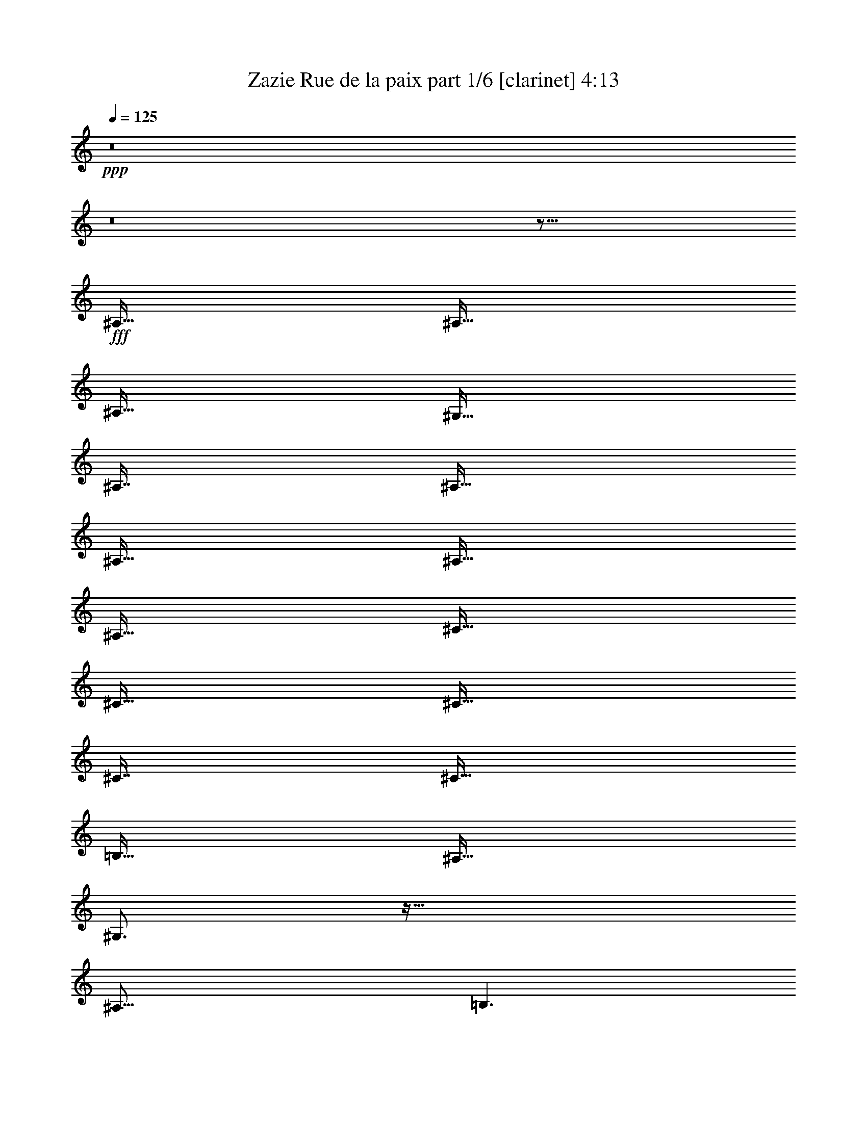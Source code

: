 % Produced with Bruzo's Transcoding Environment
% Transcribed by  Bruzo

X:1
T:  Zazie Rue de la paix part 1/6 [clarinet] 4:13
Z: Transcribed with BruTE 64
L: 1/4
Q: 125
K: C
+ppp+
z8
z8
z59/16
+fff+
[^A,127/256]
[^A,127/256]
[^A,127/256]
[^G,127/256]
[^A,119/256]
[^A,127/256]
[^A,127/256]
[^A,127/256]
[^A,127/256]
[^C127/256]
[^C127/256]
[^C127/256]
[^C119/256]
[^C127/256]
[=B,127/256]
[^A,127/256]
[^G,3/4]
z79/64
[^A,125/64]
[=B,3/2]
z39/16
[^A,127/256]
[^A,127/256]
[^A,127/256]
[^G,127/256]
[^A,119/256]
[^A,127/256]
[^A,127/256]
[^C127/128]
[^C127/256]
[^C127/256]
[^D127/256]
[^C119/256]
[^C127/256]
[=B,127/256]
[^A,127/256]
[^G,/2]
z95/64
[^A,125/64]
+ff+
[=B,3/2]
z39/16
+f+
[^C127/256]
+fff+
[^D129/256]
z125/256
[^C127/256]
[^D119/256]
+ff+
[^F127/128]
+fff+
[^D127/256]
[^C127/256]
[^D129/256]
z125/256
[^C127/256]
[^D119/256]
[=F127/128]
[^D127/256]
[^C1]
z47/16
+ff+
[=B,1]
z625/256
+fff+
[^G,127/256]
[^G,127/128]
[^A,127/256]
[^D373/256]
[^G,127/128]
[^G,127/128]
[^A,127/128]
[^D125/64]
[^G,3/2]
z51/8
[^G,127/256]
[^A,127/256]
[^A,127/256]
[^G,127/256]
[^A,119/256]
[^A,127/256]
[^A,127/256]
[^C127/128]
[^C129/256]
z125/256
[^C127/256]
[^C119/256]
[^C127/256]
[=B,127/256]
[^A,127/256]
[^G,1]
z63/64
[^A,125/64]
+ff+
[=B,1]
z625/256
+fff+
[^G,127/256]
[^A,127/256]
[^A,127/256]
[^A,127/256]
[^G,127/256]
[^A,119/256]
[^A,127/256]
[^A,127/256]
[^C127/128]
[^C127/256]
[^C127/256]
[^D127/256]
[^C119/256]
[^C127/256]
[=B,127/256]
[^A,127/256]
[^G,1]
z63/64
[^A,125/64]
[=B,1]
z47/16
[^C127/256]
[^D127/128]
[^C127/256]
[^D119/256]
[=F127/128]
[^D127/256]
[^C127/256]
[^D127/128]
[^C127/256]
[^D119/256]
[=F127/128]
[^D127/256]
+f+
[^C/2]
z55/16
+ff+
[=B,1]
z625/256
+fff+
[^G,127/256]
[^G,127/128]
[^A,127/256]
[^D373/256]
[^A,127/128]
[^G,127/128]
[^A,127/128]
[^D125/64]
[^G,3/2]
z1251/256
[^G,127/256]
[^G127/256]
[^G127/256]
[^G127/128]
[^F127/128]
+ff+
[^F119/256]
[^F127/256]
+f+
[^F127/128]
[^F1]
z371/256
+fff+
[=B,127/256]
[^G127/256]
[^G127/256]
[^G127/128]
+ff+
[^F127/128]
[^F119/256]
+fff+
[^F127/256]
+ff+
[^F127/128]
+f+
[^F3/4]
z435/256
+fff+
[^A,127/256]
[^G127/256]
[^G127/256]
[^G127/128]
+ff+
[^F127/128]
[^F123/128]
+fff+
[^F127/256]
+ff+
[^F255/256]
z95/64
[^F125/64]
+fff+
[=F627/256]
[^D127/256]
[^F127/128]
z627/256
[^A,127/256]
[^G127/256]
[^G127/256]
[^G127/128]
+ff+
[^F127/128]
[^F119/256]
+fff+
[^F127/128]
+ff+
[^F255/256]
z499/256
+fff+
[=B,127/256]
[^G127/256]
[^G127/256]
[^G127/128]
+ff+
[^F127/128]
[^F119/256]
[^F127/128]
[^F2917/3360]
+fff+
[^D20239/26880]
z339/256
[^A,127/256]
[^G127/256]
[^G127/256]
[^G127/128]
+ff+
[^F127/128]
[^F119/256]
+fff+
[^F127/128]
[^F255/256]
z95/64
[^A119/256]
[^A253/256]
z/2
[^A127/128]
[=F125/64]
[^G127/128]
+f+
[^F127/128]
+fff+
[^D169/128]
z33679/26880
+ff+
[^D,10001/26880]
+fff+
[^A,127/256]
[^A,127/256]
[^A,127/256]
[^A,127/256]
[^A,119/256]
[^A,127/256]
[^A,127/256]
[^A,127/256]
+f+
[^C127/256]
[^C127/256]
[^C127/256]
[^C127/256]
[^C119/256]
[^C127/256]
+fff+
[=B,127/256]
[^A,127/256]
[^G,1]
z63/64
[^A,125/64]
+ff+
[=B,1]
z625/256
+fff+
[^D,127/256]
[^A,127/256]
[^A,127/256]
[^A,127/256]
[^A,127/256]
[^A,119/256]
[^A,127/256]
[^A,127/256]
[^C127/256]
z127/256
[^C127/256]
[^C127/256]
[^C127/256]
[^C119/256]
[^C127/256]
[=B,127/256]
[^A,127/256]
[^G,1]
z63/64
[^A,125/64]
+ff+
[=B,1]
z625/256
+fff+
[^D,127/256]
+f+
[^C127/256]
+fff+
[^D129/256]
z125/256
[^C127/256]
[^D119/256]
[^D125/256]
z129/256
[^D127/256]
[^C127/256]
[^D129/256]
z125/256
[^C127/256]
[^D119/256]
[=F125/256]
z129/256
[^D127/256]
[^C5/4]
z43/16
[=B,1]
z625/256
[^G,127/256]
[^A,127/256]
[^A,129/256]
z125/256
[^D123/128]
[^A,127/128]
[^G,127/128]
[^A,127/128]
[^D627/256]
[^G,35/16]
z1075/256
[^G,127/256]
[^G127/256]
[^G127/256]
[^G127/128]
[^F127/128]
+ff+
[^F119/256]
[^F127/256]
[^F127/128]
+f+
[^F1]
z371/256
+fff+
[=B,127/256]
[^G127/256]
[^G127/256]
[^G127/128]
+ff+
[^F127/128]
[^F119/256]
+fff+
[^F127/256]
+ff+
[^F127/128]
+f+
[^F1]
z371/256
+fff+
[^A,127/256]
[^G127/256]
[^G127/256]
[^G127/128]
+ff+
[^F127/128]
[^F123/128]
+fff+
[^F127/256]
+ff+
[^F255/256]
z95/64
[^F125/64]
+fff+
[=F627/256]
[^D127/256]
[^F127/128]
z627/256
[^A,127/256]
[^G127/256]
[^G127/256]
[^G127/128]
+ff+
[^F127/128]
[^F119/256]
+fff+
[^F127/128]
+ff+
[^F255/256]
z499/256
+fff+
[=B,127/256]
[^G127/256]
[^G127/256]
[^G127/128]
+ff+
[^F127/128]
[^F119/256]
[^F127/128]
[^F2917/3360]
+fff+
[^D20239/26880]
z339/256
[^A,127/256]
[^G127/256]
[^G127/256]
[^G127/128]
+ff+
[^F127/128]
[^F119/256]
+fff+
[^F127/128]
[^F255/256]
z95/64
[^A119/256]
[^A253/256]
z/2
[^A127/128]
+mf+
[=F125/64]
+ff+
[^G127/128]
+f+
[^F127/128]
+fff+
[^D153/128]
z7/4
[^G,10001/26880]
[^A,23599/26880]
z8203/13440
[^A,4397/13440]
z/8
[^A,/8]
z3/8
[^A,/8]
z10211/26880
[^C20029/26880]
z111/128
[^C6641/26880]
z/8
[^C3649/26880]
z4843/13440
[^C1877/13440]
z8741/26880
[^C9739/26880]
z899/6720
[=B,127/256]
[^A,9949/26880]
z1693/13440
[^G,13427/13440]
z7
[^G,127/256]
[^A,381/256]
[^A,119/256]
[^A,127/256]
[^A,127/256]
[^C381/256]
[^C127/256]
[^C127/256]
[^C119/256]
[^C127/256]
[=B,127/256]
[^A,127/256]
[^G,127/128]
[^A,129/128]
z1377/256
[^F,127/256]
[^G,127/256]
[^A,381/256]
[^A,119/256]
[^A,127/256]
[^D127/128]
+f+
[^C127/128]
+fff+
[^C127/256]
[^C127/256]
[^C119/256]
[^C127/256]
[=B,127/256]
[^A,127/256]
+ff+
[=B,127/128]
+fff+
[^A,129/128]
z1377/256
[^A,127/256]
[=D127/256]
[^A,127/256]
[^A,127/256]
[^A,127/256]
[^D119/256]
[^A,125/256]
z129/256
[^G,127/128]
[^G,127/256]
[^A,127/256]
[^A,127/256]
[^A119/256]
[^A127/256]
[^A127/128]
[^G95/16]
z115/256
[^G,127/256]
[^G127/256]
[^G127/256]
[^G127/128]
[^F127/128]
+ff+
[^F119/256]
[^F127/256]
[^F127/128]
+f+
[^F1]
z371/256
+fff+
[=B,127/256]
[^G127/256]
[^G127/256]
[^G127/128]
+ff+
[^F127/128]
[^F119/256]
+fff+
[^F127/256]
+ff+
[^F127/128]
+f+
[^F1]
z371/256
+fff+
[^A,127/256]
[^G127/256]
[^G127/256]
[^G127/128]
+ff+
[^F127/128]
[^F123/128]
+fff+
[^F127/256]
+ff+
[^F255/256]
z95/64
[^F125/64]
+fff+
[=F627/256]
[^D127/256]
[^F127/128]
z627/256
[^A,127/256]
[^G127/256]
[^G127/256]
[^G127/128]
+ff+
[^F127/128]
[^F119/256]
+fff+
[^F127/128]
+ff+
[^F255/256]
z499/256
+fff+
[=B,127/256]
[^G127/256]
[^G127/256]
[^G127/128]
+ff+
[^F127/128]
[^F119/256]
[^F127/128]
[^F2917/3360]
+fff+
[^D20239/26880]
z339/256
[^A,127/256]
[^G127/256]
[^G127/256]
[^G127/128]
+ff+
[^F127/128]
[^F119/256]
+fff+
[^F127/128]
+f+
[^F255/256]
z95/64
+fff+
[^A119/256]
[^A253/256]
z/2
[^A127/128]
[=F24583/13440]
[^G127/128]
+ff+
[^F7779/8960]
+fff+
[^D33757/26880]
z8
z8
z305/256
[^A,127/256]
[^A127/128]
[^G127/128]
+ff+
[^F119/256]
+fff+
[=F127/256]
+ff+
[^F127/128]
[^D5/4]
z561/256
+fff+
[^A,127/256]
[^A127/128]
[^G127/128]
[=F119/256]
+ff+
[^F127/128]
+fff+
[^G255/256]
z8
z8
z435/256
[^A,127/256]
[^G127/256]
[^G127/256]
[^G127/128]
+ff+
[^F127/128]
+fff+
[=F119/256]
+ff+
[^F127/128]
+fff+
[^F255/256]
z8
z467/256
[^A,127/256]
[^G127/256]
[^G127/256]
[^G127/128]
[^F127/128]
[=F119/256]
+ff+
[^F127/128]
+fff+
[^D511/256]
z25/4

X:2
T:  Zazie Rue de la paix part 2/6 [horn] 4:13
Z: Transcribed with BruTE 64
L: 1/4
Q: 125
K: C
+ppp+
z8
z8
z8
z8
z8
z8
z8
z8
z8
z8
z8
z59443/13440
+mf+
[=F125/64]
+f+
[^D21827/13440]
z8
z275/64
+mp+
[=F24583/13440]
+f+
[^D28547/13440]
z8
z29/16
+mf+
[^A3/4]
z41173/13440
+mp+
[=F11747/13440]
z8
z49/16
[^G63/8]
+mf+
[^A127/256]
+f+
[=B127/256]
+mf+
[^A127/256]
+f+
[^D373/256]
[^d127/128]
+mf+
[^A127/256]
+f+
[=B127/256]
+mf+
[^A127/256]
+f+
[^D627/256]
+mf+
[^A127/256]
+f+
[=B127/256]
+mf+
[^A127/256]
[^C373/256]
+ff+
[^c127/128]
+mf+
[^A127/256]
+f+
[=B127/256]
+mf+
[^A127/256]
+f+
[^D627/256]
+mf+
[^A127/256]
+f+
[=B127/256]
+mf+
[^A127/256]
+f+
[^D373/256]
[^d127/128]
+mf+
[^A127/256]
+f+
[=B127/256]
+mf+
[^A127/256]
+f+
[^D627/256]
+mf+
[^A127/256]
+f+
[=B127/256]
+mf+
[^A127/256]
[^C373/256]
+ff+
[^c127/128]
+mf+
[^A127/256]
+f+
[=B127/256]
+mf+
[^A127/256]
+f+
[^D627/256]
+mf+
[^A127/256]
+f+
[=B127/256]
+mf+
[^A127/256]
+f+
[^D373/256]
[^D127/128]
+mf+
[^A127/256]
+f+
[=B127/256]
+mf+
[^A127/256]
+f+
[^D627/256]
+mf+
[^A127/256]
+f+
[=B127/256]
+mf+
[^A127/256]
[^C373/256]
[^C127/128]
[^A127/256]
+f+
[=B127/256]
+mf+
[^A127/256]
+f+
[^D627/256]
+mf+
[^A127/256]
+f+
[=B127/256]
+mf+
[^A127/256]
+f+
[^D373/256]
[^D127/128]
+mf+
[^A127/256]
+f+
[=B127/256]
+mf+
[^A127/256]
+f+
[^D627/256]
+mf+
[^A63/16]
[^A63/16]
z104173/13440
[=F15107/13440]
z63/64
[=F69/64]
z10093/13440
+f+
[^D18467/13440]
z8
z41/16
+mp+
[=F9/8]
z55/64
+mf+
[=F119/256]
+f+
[^F253/256]
z5053/13440
[^D16787/13440]
z8
z35569/26880
+mp+
[^A13151/26880]
z1759/13440
[^A3281/13440]
z5053/13440
+mf+
[^A13427/13440]
z49/16
[=F7/8]
z8
z47/16
+ff+
[^G63/8]
+mf+
[^A127/256]
+f+
[=B127/256]
+mf+
[^A127/256]
+f+
[^D373/256]
[^d127/128]
+mf+
[^A127/256]
+f+
[=B127/256]
+mf+
[^A127/256]
+f+
[^D627/256]
+mf+
[^A127/256]
+f+
[=B127/256]
+mf+
[^A127/256]
[^C373/256]
+ff+
[^c127/128]
+mf+
[^A127/256]
+f+
[=B127/256]
+mf+
[^A127/256]
+f+
[^D627/256]
+mf+
[^A127/256]
+f+
[=B127/256]
+mf+
[^A127/256]
+f+
[^D373/256]
[^d127/128]
+mf+
[^A127/256]
+f+
[=B127/256]
+mf+
[^A127/256]
+f+
[^D627/256]
+mf+
[^A127/256]
+f+
[=B127/256]
+mf+
[^A127/256]
[^C373/256]
+ff+
[^c127/128]
+mf+
[^A127/256]
+f+
[=B127/256]
+mf+
[^A127/256]
+f+
[^D627/256]
+mf+
[^A127/256]
+f+
[=B127/256]
+mf+
[^A127/256]
+f+
[^D373/256]
[^D127/128]
+mf+
[^A127/256]
+f+
[=B127/256]
+mf+
[^A127/256]
+f+
[^D627/256]
+mf+
[^A127/256]
+f+
[=B127/256]
+mf+
[^A127/256]
[^C373/256]
[^C127/128]
[^A127/256]
+f+
[=B127/256]
+mf+
[^A127/256]
+f+
[^D627/256]
+mf+
[^A127/256]
+f+
[=B127/256]
+mf+
[^A127/256]
+f+
[^D373/256]
[^D127/128]
+mf+
[^A127/256]
+f+
[=B127/256]
+mf+
[^A127/256]
+f+
[^D627/256]
+mf+
[^A63/16]
[^A63/16]
[^d127/128]
+ppp+
[^A127/128]
+mp+
[^D125/64]
+pp+
[^d2917/3360-]
+f+
[^A/8^d/8]
+mf+
[^A95/256]
+mp+
[^A13309/26880]
+mf+
[^A/8]
+p+
[^D9161/26880-]
+mp+
[^D5959/26880-^A5959/26880]
+p+
[^D51/128-]
+mf+
[^D10001/26880-^G10001/26880]
+mp+
[^D9529/26880-^F9529/26880]
+p+
[^D1903/13440-]
+mp+
[^D/8=F/8-]
+mf+
[=F6707/13440^c6707/13440-]
+mp+
[^c63/128]
+pp+
[^G127/128]
[^C125/64]
+p+
[^d127/128]
+pp+
[^G127/128]
+p+
[^D125/64]
+mf+
[^d127/128]
+ppp+
[^A127/128]
+f+
[^D119/256]
+mp+
[^D127/256]
[^D127/256-]
+f+
[^D/2^F/2-]
[^F95/256^d95/256-]
+pp+
[^d79/128]
+f+
[^F/4^A/4-]
+ppp+
[^A63/256-]
+mp+
[^F33/256^A33/256-]
[^A47/128^F47/128]
+p+
[^D5/16-]
+f+
[^D/8-^F/8]
+p+
[^D671/1680-]
+f+
[^D379/1680-^F379/1680]
+p+
[^D7271/26880-]
+f+
[^D16669/26880^F16669/26880-]
+ff+
[^F/8^c/8-]
+mp+
[^c95/256-]
+ff+
[=F/2-^c/2]
[=F127/256^G127/256-]
+pp+
[^G63/128]
[^C125/64]
+p+
[^d127/128]
+pp+
[^G127/128]
+p+
[^D125/64]
+mf+
[^d127/128]
+ppp+
[^A111/128-]
+f+
[^F/8^A/8]
+mp+
[^D9161/26880-]
+f+
[^D5959/26880-^F5959/26880]
+mp+
[^D461/1680-]
+f+
[^D1009/1680-^F1009/1680]
+mp+
[^D5263/13440-]
+f+
[^D/8^F/8-]
[^F8387/13440^d8387/13440-]
+pp+
[^d47/128]
+f+
[^F/8^A/8-]
+ppp+
[^A95/256-]
+mp+
[^F33/256^A33/256-]
+ppp+
[^A817/3360-]
+f+
[^F2507/13440^A2507/13440^D2507/13440-]
+p+
[^D7481/26880-]
+f+
[^D5959/26880-^F5959/26880]
+p+
[^D461/1680-]
+f+
[^D589/1680-=F589/1680]
+p+
[^D3911/26880]
+f+
[^D16669/26880]
+ff+
[=F5/8^c5/8-]
+mp+
[^c47/128]
+ff+
[=F127/128^G127/128]
+pp+
[^C125/64]
+p+
[^d127/128]
+pp+
[^G127/128]
+p+
[^D125/64]
+mf+
[^d127/128]
+ppp+
[^A127/128]
+mp+
[^D125/64]
+pp+
[^d127/128]
+ppp+
[^A127/128]
+p+
[^D125/64]
+ff+
[^G63/8]
+mf+
[^A127/256]
+f+
[=B127/256]
+mf+
[^A127/256]
+f+
[^D373/256]
[^d127/128]
+mf+
[^A127/256]
+f+
[=B127/256]
+mf+
[^A127/256]
+f+
[^D627/256]
+mf+
[^A127/256]
+f+
[=B127/256]
+mf+
[^A127/256]
[^C373/256]
+ff+
[^c127/128]
+mf+
[^A127/256]
+f+
[=B127/256]
+mf+
[^A127/256]
+f+
[^D627/256]
+mf+
[^A127/256]
+f+
[=B127/256]
+mf+
[^A127/256]
+f+
[^D373/256]
[^d127/128]
+mf+
[^A127/256]
+f+
[=B127/256]
+mf+
[^A127/256]
+f+
[^D627/256]
+mf+
[^A127/256]
+f+
[=B127/256]
+mf+
[^A127/256]
[^C373/256]
+ff+
[^c127/128]
+mf+
[^A127/256]
+f+
[=B127/256]
+mf+
[^A127/256]
+f+
[^D627/256]
+mf+
[^A127/256]
+f+
[=B127/256]
+mf+
[^A127/256]
+f+
[^D373/256]
[^D127/128]
+mf+
[^A127/256]
+f+
[=B127/256]
+mf+
[^A127/256]
+f+
[^D627/256]
+mf+
[^A127/256]
+f+
[=B127/256]
+mf+
[^A127/256]
[^C373/256]
[^C127/128]
[^A127/256]
+ff+
[^G127/256]
+mf+
[^A127/256]
+f+
[^D627/256]
+mf+
[^A127/256]
+f+
[=B127/256]
+mf+
[^A127/256]
+f+
[^D373/256]
[^d127/128]
+mf+
[^A127/256]
+f+
[=B127/256]
+mf+
[^A127/256]
+f+
[^D627/256]
+mf+
[^A127/256]
+f+
[=B127/256]
+mf+
[^A127/256]
[^C373/256]
+ff+
[^c127/128]
+mf+
[^A127/256]
+f+
[=B127/256]
+mf+
[^A127/256]
+f+
[^D62501/26880-]
[^D/8^A/8]
+mf+
[^A13309/26880]
+f+
[=B10001/26880-]
[^A/8=B/8]
+mf+
[^A13309/26880]
+ff+
[^D9/16-^G9/16]
+f+
[^D229/256]
[^d127/128]
+mf+
[^A127/256]
+f+
[=B127/256]
+mf+
[^A127/256]
+ff+
[^D9/16-^G9/16]
+f+
[^D483/256]
+mf+
[^A127/256]
+f+
[=B127/256]
+mf+
[^A127/256]
+ff+
[^C9/16-^G9/16]
+mf+
[^C229/256]
+ff+
[^c127/128]
+mf+
[^A127/256]
+f+
[=B127/256]
+mf+
[^A127/256]
+ff+
[^D9/16-^G9/16]
+f+
[^D47381/26880-]
[^D/8^A/8]
+mf+
[^A13309/26880]
+f+
[=B127/256]
+mf+
[^A127/256]
+ff+
[^D9/16-^G9/16]
+f+
[^D229/256]
[^D127/128]
+mf+
[^A127/256]
+f+
[=B10001/26880-]
[^A/8=B/8]
+mf+
[^A13309/26880]
+ff+
[^D/2-^G/2]
+f+
[^D499/256]
+mf+
[^A127/256]
+f+
[=B127/256]
+mf+
[^A127/256]
+ff+
[^C9/16-^G9/16]
+mf+
[^C229/256]
[^C127/128]
[^A127/256]
+f+
[=B10001/26880-]
[^A/8=B/8]
+mf+
[^A13309/26880]
+ff+
[^D/2-^G/2]
+f+
[^D499/256]
+mf+
[^A127/256]
+f+
[=B127/256]
+mf+
[^A127/256]
+ff+
[^D9/16-^G9/16]
+f+
[^D229/256]
[^d127/128]
+mf+
[^A10001/26880-]
+f+
[^A/8=B/8]
[=B95/256-]
[^A/8=B/8]
+mf+
[^A13309/26880]
+ff+
[^D9/16-^G9/16]
+f+
[^D483/256]
+mf+
[^A127/256]
+f+
[=B10001/26880-]
[^A/8=B/8]
+mf+
[^A13309/26880]
+ff+
[^C9/16-^G9/16]
+mf+
[^C229/256]
+ff+
[^c127/128]
+mf+
[^A127/256]
+f+
[=B10001/26880-]
[^A/8=B/8]
+mf+
[^A13309/26880]
+ff+
[^D9/16-^G9/16]
+f+
[^D483/256]
+mf+
[^A10001/26880-]
+f+
[^A/8=B/8]
[=B95/256-]
[^A/8=B/8]
+mf+
[^A13309/26880]
+ff+
[^D11/16-^G11/16]
+f+
[^D197/256]
[^d127/128]
+mf+
[^A127/256]
+f+
[=B10001/26880-]
[^A/8=B/8]
+mf+
[^A13309/26880]
+ff+
[^D9/16-^G9/16]
+f+
[^D483/256]
+mf+
[^A10001/26880-]
+f+
[^A/8=B/8]
[=B95/256-]
[^A/8=B/8]
+mf+
[^A13309/26880]
+ff+
[^C9/16-^G9/16]
+mf+
[^C229/256]
+ff+
[^c2917/3360-]
[^A/8^c/8]
+mf+
[^A95/256-]
+f+
[^A/8=B/8]
[=B13309/26880]
+mf+
[^A127/256]
+ff+
[^D9/16-^G9/16]
+f+
[^D483/256]
z8
z59/16

X:3
T:  Zazie Rue de la paix part 3/6 [flute] 4:13
Z: Transcribed with BruTE 64
L: 1/4
Q: 125
K: C
+ppp+
z8
z8
z8
z8
z8
z8
z8
z8
z8
z8
z8
z8
z8
z8
z8
z8
z8
z8
z8
z8
z8
z8
z8
z8
z8
z8
z7573/13440
[^F63/16]
+fff+
[=F107507/13440]
+f+
[^D63/16]
+fff+
[^F63/16]
+f+
[=F1635/256]
+fff+
[^F36671/26880]
+mp+
[^D51227/13440]
z/4
+ff+
[^F127/64]
+f+
[=F24583/13440]
+mp+
[^D54587/13440]
[^C63/16]
+f+
[=F63/16]
+ff+
[^F25003/13440]
+f+
[=F125/64]
+mp+
[^D8-]
[^D49547/13440]
z8
z8
z8
z8
z8
z8
z8
z29/4
+ff+
[^d63/8]
+f+
[^c63/16]
+mp+
[=B51253/13440]
+mf+
[^d107507/13440]
+f+
[^c25003/13440]
[^A125/64]
[=B381/256]
+fff+
[^d373/256]
[=e7501/6720]
+ff+
[^d77923/13440]
+f+
[=B125/64]
+fff+
[^c69169/26880]
+f+
[^A16669/13440]
[=B127/64]
+ff+
[^d9721/8960]
+mf+
[=e127/128]
+ff+
[^d379/64]
+mp+
[=B27917/13440]
+fff+
[^c57/8]
z8
z8
z8
z8
z8
z8
z8
z8
z8
z8
z8
z8
z8
z8
z8
z8
z8
z39/16

X:4
T:  Zazie Rue de la paix part 4/6 [lute] 4:13
Z: Transcribed with BruTE 64
L: 1/4
Q: 125
K: C
+ppp+
z63/16
+p+
[^D/4^A/4^d/4]
z63/256
[^D65/256^A65/256^d65/256]
z31/128
[^D33/128^A33/128^d33/128]
z61/256
[^D67/256^A67/256^d67/256]
z15/64
[^D13/64^A13/64^d13/64]
z67/256
[^D61/256^A61/256^d61/256]
z33/128
[^D31/128^A31/128^d31/128]
z65/256
[^D63/256^A63/256^d63/256]
z/4
[^D/4^A/4^d/4]
z63/256
[^D65/256^A65/256^d65/256]
z31/128
[^D33/128^A33/128^d33/128]
z61/256
[^D67/256^A67/256^d67/256]
z15/64
[^D13/64^A13/64^d13/64]
z67/256
[^D61/256^A61/256^d61/256]
z33/128
[^D31/128^A31/128^d31/128]
z65/256
[^D63/256^A63/256^d63/256]
z/4
[^D/4^A/4^d/4]
z63/256
[^D65/256^A65/256^d65/256]
z31/128
[^D33/128^A33/128^d33/128]
z61/256
[^D67/256^A67/256^d67/256]
z15/64
[^D13/64^A13/64^d13/64]
z67/256
[^D61/256^A61/256^d61/256]
z33/128
[^D31/128^A31/128^d31/128]
z65/256
[^D63/256^A63/256^d63/256]
z/4
[^D/4^A/4^d/4]
z63/256
[^D65/256^A65/256^d65/256]
z31/128
[^D33/128^A33/128^d33/128]
z61/256
[^D67/256^A67/256^d67/256]
z15/64
[^D13/64^A13/64^d13/64]
z67/256
[^D61/256^A61/256^d61/256]
z33/128
[^D31/128^A31/128^d31/128]
z65/256
[^D63/256^A63/256^d63/256]
z/4
[^D/4^A/4^d/4]
z63/256
[^D65/256^A65/256^d65/256]
z31/128
[^D33/128^A33/128^d33/128]
z61/256
[^D67/256^A67/256^d67/256]
z15/64
[^D13/64^A13/64^d13/64]
z67/256
[^D61/256^A61/256^d61/256]
z33/128
[^D31/128^A31/128^d31/128]
z65/256
[^D63/256^A63/256^d63/256]
z/4
[^D/4^A/4^d/4]
z63/256
[^D65/256^A65/256^d65/256]
z31/128
[^D33/128^A33/128^d33/128]
z61/256
[^D67/256^A67/256^d67/256]
z15/64
[^D13/64^A13/64^d13/64]
z67/256
[^D61/256^A61/256^d61/256]
z33/128
[^D31/128^A31/128^d31/128]
z65/256
[^D63/256^A63/256^d63/256]
z/4
+mp+
[^C/4^G/4^c/4]
z63/256
[^C65/256^G65/256^c65/256]
z31/128
[^C33/128^G33/128^c33/128]
z61/256
[^C67/256^G67/256^c67/256]
z15/64
[^C13/64^G13/64^c13/64]
z67/256
[^C61/256^G61/256^c61/256]
z33/128
[^C31/128^G31/128^c31/128]
z65/256
[^C127/256^G127/256^c127/256]
+p+
[=B,/4^F/4=B/4]
z63/256
[=B,65/256^F65/256=B65/256]
z31/128
[=B,33/128^F33/128=B33/128]
z61/256
[=B,67/256^F67/256=B67/256]
z15/64
[=B,13/64^F13/64=B13/64]
z67/256
[=B,61/256^F61/256=B61/256]
z33/128
[=B,31/128^F31/128=B31/128]
z65/256
[=B,95/256^F95/256=B95/256]
+mp+
[=B,/8=G/8=c/8]
+p+
[^D/4^A/4^d/4]
z63/256
[^D65/256^A65/256^d65/256]
z31/128
[^D33/128^A33/128^d33/128]
z61/256
[^D67/256^A67/256^d67/256]
z15/64
[^D13/64^A13/64^d13/64]
z67/256
[^D61/256^A61/256^d61/256]
z33/128
[^D31/128^A31/128^d31/128]
z65/256
[^D63/256^A63/256^d63/256]
z/4
[^D/4^A/4^d/4]
z63/256
[^D65/256^A65/256^d65/256]
z31/128
[^D33/128^A33/128^d33/128]
z61/256
[^D67/256^A67/256^d67/256]
z15/64
[^D13/64^A13/64^d13/64]
z67/256
[^D61/256^A61/256^d61/256]
z33/128
[^D31/128^A31/128^d31/128]
z65/256
[^D127/256^A127/256^d127/256]
+mp+
[^C/4^G/4^c/4]
z63/256
[^C65/256^G65/256^c65/256]
z31/128
[^C33/128^G33/128^c33/128]
z61/256
[^C67/256^G67/256^c67/256]
z15/64
[^C13/64^G13/64^c13/64]
z67/256
[^C61/256^G61/256^c61/256]
z33/128
[^C31/128^G31/128^c31/128]
z65/256
[^C127/256^G127/256^c127/256]
+p+
[=B,/4^F/4=B/4]
z63/256
[=B,65/256^F65/256=B65/256]
z31/128
[=B,33/128^F33/128=B33/128]
z61/256
[=B,67/256^F67/256=B67/256]
z15/64
[=B,13/64^F13/64=B13/64]
z67/256
[=B,61/256^F61/256=B61/256]
z33/128
[=B,31/128^F31/128=B31/128]
z65/256
[=B,63/256^F63/256=B63/256]
z/4
[^D/4^A/4^d/4]
z63/256
[^D65/256^A65/256^d65/256]
z31/128
[^D33/128^A33/128^d33/128]
z61/256
[^D67/256^A67/256^d67/256]
z15/64
[^D13/64^A13/64^d13/64]
z67/256
[^D61/256^A61/256^d61/256]
z33/128
[^D31/128^A31/128^d31/128]
z65/256
[^D63/256^A63/256^d63/256]
z/4
[=B,/4^F/4=B/4]
z63/256
[=B,65/256^F65/256=B65/256]
z31/128
[=B,33/128^F33/128=B33/128]
z61/256
[=B,67/256^F67/256=B67/256]
z15/64
[=B,13/64^F13/64=B13/64]
z67/256
[=B,61/256^F61/256=B61/256]
z33/128
[=B,31/128^F31/128=B31/128]
z65/256
[=B,63/256^F63/256=B63/256]
z/4
[^F,/4^C/4^F/4]
z63/256
[^F,65/256^C65/256^F65/256]
z31/128
[^F,33/128^C33/128^F33/128]
z61/256
[^F,67/256^C67/256^F67/256]
z15/64
[^F,13/64^C13/64^F13/64]
z67/256
[^F,61/256^C61/256^F61/256]
z33/128
[^F,31/128^C31/128^F31/128]
z65/256
[^F,63/256^C63/256^F63/256]
z/4
+mp+
[^C/4^G/4^c/4]
z63/256
[^C65/256^G65/256^c65/256]
z31/128
[^C33/128^G33/128^c33/128]
z61/256
[^C67/256^G67/256^c67/256]
z15/64
[^C13/64^G13/64^c13/64]
z67/256
[^C61/256^G61/256^c61/256]
z33/128
[^C31/128^G31/128^c31/128]
z65/256
[^C63/256^G63/256^c63/256]
z/4
+p+
[^D/4^A/4^d/4]
z63/256
[^D65/256^A65/256^d65/256]
z31/128
[^D33/128^A33/128^d33/128]
z61/256
[^D67/256^A67/256^d67/256]
z15/64
[^D13/64^A13/64^d13/64]
z67/256
[^D61/256^A61/256^d61/256]
z33/128
[^D31/128^A31/128^d31/128]
z65/256
[^D127/256^A127/256^d127/256]
[=B,/4^F/4=B/4]
z63/256
[=B,65/256^F65/256=B65/256]
z31/128
[=B,33/128^F33/128=B33/128]
z61/256
[=B,67/256^F67/256=B67/256]
z15/64
[=B,13/64^F13/64=B13/64]
z67/256
[=B,61/256^F61/256=B61/256]
z33/128
[=B,31/128^F31/128=B31/128]
z65/256
[=B,63/256^F63/256=B63/256]
z/4
+mp+
[^G,/4^D/4^G/4]
z63/256
[^G,65/256^D65/256^G65/256]
z31/128
[^G,33/128^D33/128^G33/128]
z61/256
[^G,67/256^D67/256^G67/256]
z15/64
[^G,13/64^D13/64^G13/64]
z67/256
[^G,61/256^D61/256^G61/256]
z33/128
[^G,31/128^D31/128^G31/128]
z65/256
[^G,63/256^D63/256^G63/256]
z/4
[^G,/4^D/4^G/4]
z63/256
[^G,65/256^D65/256^G65/256]
z31/128
[^G,33/128^D33/128^G33/128]
z61/256
[^G,67/256^D67/256^G67/256]
z15/64
[^G,13/64^D13/64^G13/64]
z67/256
[^G,61/256^D61/256^G61/256]
z33/128
[^G,31/128^D31/128^G31/128]
z65/256
[^G,63/256^D63/256^G63/256]
z/4
+p+
[^D/4^A/4^d/4]
z63/256
[^D65/256^A65/256^d65/256]
z31/128
[^D33/128^A33/128^d33/128]
z61/256
[^D67/256^A67/256^d67/256]
z15/64
[^D13/64^A13/64^d13/64]
z67/256
[^D61/256^A61/256^d61/256]
z33/128
[^D31/128^A31/128^d31/128]
z65/256
[^D63/256^A63/256^d63/256]
z/4
[^D/4^A/4^d/4]
z63/256
[^D65/256^A65/256^d65/256]
z31/128
[^D33/128^A33/128^d33/128]
z61/256
[^D67/256^A67/256^d67/256]
z15/64
[^D13/64^A13/64^d13/64]
z67/256
[^D61/256^A61/256^d61/256]
z33/128
[^D31/128^A31/128^d31/128]
z65/256
[^D127/256^A127/256^d127/256]
+mp+
[^C/4^G/4^c/4]
z63/256
[^C65/256^G65/256^c65/256]
z31/128
[^C33/128^G33/128^c33/128]
z61/256
[^C67/256^G67/256^c67/256]
z15/64
[^C13/64^G13/64^c13/64]
z67/256
[^C61/256^G61/256^c61/256]
z33/128
[^C31/128^G31/128^c31/128]
z65/256
[^C127/256^G127/256^c127/256]
+p+
[=B,/4^F/4=B/4]
z63/256
[=B,65/256^F65/256=B65/256]
z31/128
[=B,33/128^F33/128=B33/128]
z61/256
[=B,67/256^F67/256=B67/256]
z15/64
[=B,13/64^F13/64=B13/64]
z67/256
[=B,61/256^F61/256=B61/256]
z33/128
[=B,31/128^F31/128=B31/128]
z65/256
[=B,95/256^F95/256=B95/256]
+mp+
[=B,/8=G/8=c/8]
+p+
[^D/4^A/4^d/4]
z63/256
[^D65/256^A65/256^d65/256]
z31/128
[^D33/128^A33/128^d33/128]
z61/256
[^D67/256^A67/256^d67/256]
z15/64
[^D13/64^A13/64^d13/64]
z67/256
[^D61/256^A61/256^d61/256]
z33/128
[^D31/128^A31/128^d31/128]
z65/256
[^D63/256^A63/256^d63/256]
z/4
[^D/4^A/4^d/4]
z63/256
[^D65/256^A65/256^d65/256]
z31/128
[^D33/128^A33/128^d33/128]
z61/256
[^D67/256^A67/256^d67/256]
z15/64
[^D13/64^A13/64^d13/64]
z67/256
[^D61/256^A61/256^d61/256]
z33/128
[^D31/128^A31/128^d31/128]
z65/256
[^D127/256^A127/256^d127/256]
+mp+
[^C/4^G/4^c/4]
z63/256
[^C65/256^G65/256^c65/256]
z31/128
[^C33/128^G33/128^c33/128]
z61/256
[^C67/256^G67/256^c67/256]
z15/64
[^C13/64^G13/64^c13/64]
z67/256
[^C61/256^G61/256^c61/256]
z33/128
[^C31/128^G31/128^c31/128]
z65/256
[^C127/256^G127/256^c127/256]
+p+
[=B,/4^F/4=B/4]
z63/256
[=B,65/256^F65/256=B65/256]
z31/128
[=B,33/128^F33/128=B33/128]
z61/256
[=B,67/256^F67/256=B67/256]
z15/64
[=B,13/64^F13/64=B13/64]
z67/256
[=B,61/256^F61/256=B61/256]
z33/128
[=B,31/128^F31/128=B31/128]
z65/256
[=B,95/256^F95/256=B95/256]
+mp+
[=B,/8=G/8=c/8]
+p+
[^D/4^A/4^d/4]
z63/256
[^D65/256^A65/256^d65/256]
z31/128
[^D33/128^A33/128^d33/128]
z61/256
[^D67/256^A67/256^d67/256]
z15/64
[^D13/64^A13/64^d13/64]
z67/256
[^D61/256^A61/256^d61/256]
z33/128
[^D31/128^A31/128^d31/128]
z65/256
[^D127/256^A127/256^d127/256]
[=B,/4^F/4=B/4]
z63/256
[=B,65/256^F65/256=B65/256]
z31/128
[=B,33/128^F33/128=B33/128]
z61/256
[=B,67/256^F67/256=B67/256]
z15/64
[=B,13/64^F13/64=B13/64]
z67/256
[=B,61/256^F61/256=B61/256]
z33/128
[=B,31/128^F31/128=B31/128]
z65/256
[=B,63/256^F63/256=B63/256]
z/4
[^F,/4^C/4^F/4]
z63/256
[^F,65/256^C65/256^F65/256]
z31/128
[^F,33/128^C33/128^F33/128]
z61/256
[^F,67/256^C67/256^F67/256]
z15/64
[^F,13/64^C13/64^F13/64]
z67/256
[^F,61/256^C61/256^F61/256]
z33/128
[^F,31/128^C31/128^F31/128]
z65/256
[^F,63/256^C63/256^F63/256]
z/4
+mp+
[^C/4^G/4^c/4]
z63/256
[^C65/256^G65/256^c65/256]
z31/128
[^C33/128^G33/128^c33/128]
z61/256
[^C67/256^G67/256^c67/256]
z15/64
[^C13/64^G13/64^c13/64]
z67/256
[^C61/256^G61/256^c61/256]
z33/128
[^C31/128^G31/128^c31/128]
z65/256
[^C127/256^G127/256^c127/256]
+p+
[^D/4^A/4^d/4]
z63/256
[^D65/256^A65/256^d65/256]
z31/128
[^D33/128^A33/128^d33/128]
z61/256
[^D67/256^A67/256^d67/256]
z15/64
[^D13/64^A13/64^d13/64]
z67/256
[^D61/256^A61/256^d61/256]
z33/128
[^D31/128^A31/128^d31/128]
z65/256
[^D127/256^A127/256^d127/256]
[=B,/4^F/4=B/4]
z63/256
[=B,65/256^F65/256=B65/256]
z31/128
[=B,33/128^F33/128=B33/128]
z61/256
[=B,67/256^F67/256=B67/256]
z15/64
[=B,13/64^F13/64=B13/64]
z67/256
[=B,61/256^F61/256=B61/256]
z33/128
[=B,31/128^F31/128=B31/128]
z65/256
[=B,63/256^F63/256=B63/256]
z/4
+mp+
[^G,/4^D/4^G/4]
z63/256
[^G,65/256^D65/256^G65/256]
z31/128
[^G,33/128^D33/128^G33/128]
z61/256
[^G,67/256^D67/256^G67/256]
z15/64
[^G,13/64^D13/64^G13/64]
z67/256
[^G,61/256^D61/256^G61/256]
z33/128
[^G,31/128^D31/128^G31/128]
z65/256
[^G,63/256^D63/256^G63/256]
z/4
[^G,/4^D/4^G/4]
z63/256
[^G,65/256^D65/256^G65/256]
z31/128
[^G,33/128^D33/128^G33/128]
z61/256
[^G,67/256^D67/256^G67/256]
z15/64
[^G,13/64^D13/64^G13/64]
z67/256
[^G,61/256^D61/256^G61/256]
z33/128
[^G,31/128^D31/128^G31/128]
z65/256
[^G,63/256^D63/256^G63/256]
z/4
+p+
[^D/4^A/4^d/4]
z63/256
[^D65/256^A65/256^d65/256]
z31/128
[^D33/128^A33/128^d33/128]
z61/256
[^D67/256^A67/256^d67/256]
z15/64
[^D13/64^A13/64^d13/64]
z67/256
[^D61/256^A61/256^d61/256]
z33/128
[^D31/128^A31/128^d31/128]
z65/256
[^D63/256^A63/256^d63/256]
z/4
[=B,/4^F/4=B/4]
z63/256
[=B,65/256^F65/256=B65/256]
z31/128
[=B,33/128^F33/128=B33/128]
z61/256
[=B,67/256^F67/256=B67/256]
z15/64
[=B,13/64^F13/64=B13/64]
z67/256
[=B,61/256^F61/256=B61/256]
z33/128
[=B,31/128^F31/128=B31/128]
z65/256
[=B,63/256^F63/256=B63/256]
z/4
+mp+
[^C/4^G/4^c/4]
z63/256
[^C65/256^G65/256^c65/256]
z31/128
[^C33/128^G33/128^c33/128]
z61/256
[^C67/256^G67/256^c67/256]
z15/64
[^C13/64^G13/64^c13/64]
z67/256
[^C61/256^G61/256^c61/256]
z33/128
[^C31/128^G31/128^c31/128]
z65/256
[^C63/256^G63/256^c63/256]
z/4
[^G,/4^D/4^G/4]
z63/256
[^G,65/256^D65/256^G65/256]
z31/128
[^G,33/128^D33/128^G33/128]
z61/256
[^G,67/256^D67/256^G67/256]
z15/64
[^G,13/64^D13/64^G13/64]
z67/256
[^G,61/256^D61/256^G61/256]
z33/128
[^G,31/128^D31/128^G31/128]
z65/256
[^G,63/256^D63/256^G63/256]
z/4
+p+
[^D/4^A/4^d/4]
z63/256
[^D65/256^A65/256^d65/256]
z31/128
[^D33/128^A33/128^d33/128]
z61/256
[^D67/256^A67/256^d67/256]
z15/64
[^D13/64^A13/64^d13/64]
z67/256
[^D61/256^A61/256^d61/256]
z33/128
[^D31/128^A31/128^d31/128]
z65/256
[^D63/256^A63/256^d63/256]
z/4
[=B,/4^F/4=B/4]
z63/256
[=B,65/256^F65/256=B65/256]
z31/128
[=B,33/128^F33/128=B33/128]
z61/256
[=B,67/256^F67/256=B67/256]
z15/64
[=B,13/64^F13/64=B13/64]
z67/256
[=B,61/256^F61/256=B61/256]
z33/128
[=B,31/128^F31/128=B31/128]
z65/256
[=B,63/256^F63/256=B63/256]
z/4
+mp+
[^C/4^G/4^c/4]
z63/256
[^C65/256^G65/256^c65/256]
z31/128
[^C33/128^G33/128^c33/128]
z61/256
[^C67/256^G67/256^c67/256]
z15/64
[^C13/64^G13/64^c13/64]
z67/256
[^C61/256^G61/256^c61/256]
z33/128
[^C31/128^G31/128^c31/128]
z65/256
[^C63/256^G63/256^c63/256]
z/4
[^G,/4^D/4^G/4]
z63/256
[^G,65/256^D65/256^G65/256]
z31/128
[^G,33/128^D33/128^G33/128]
z61/256
[^G,67/256^D67/256^G67/256]
z15/64
[^G,13/64^D13/64^G13/64]
z67/256
[^G,61/256^D61/256^G61/256]
z33/128
[^G,31/128^D31/128^G31/128]
z65/256
[^G,63/256^D63/256^G63/256]
z/4
+p+
[^D/4^A/4^d/4]
z63/256
[^D65/256^A65/256^d65/256]
z31/128
[^D33/128^A33/128^d33/128]
z61/256
[^D67/256^A67/256^d67/256]
z15/64
[^D13/64^A13/64^d13/64]
z67/256
[^D61/256^A61/256^d61/256]
z33/128
[^D31/128^A31/128^d31/128]
z65/256
[^D63/256^A63/256^d63/256]
z/4
[=B,/4^F/4=B/4]
z63/256
[=B,65/256^F65/256=B65/256]
z31/128
[=B,33/128^F33/128=B33/128]
z61/256
[=B,67/256^F67/256=B67/256]
z15/64
[=B,13/64^F13/64=B13/64]
z67/256
[=B,61/256^F61/256=B61/256]
z33/128
[=B,31/128^F31/128=B31/128]
z65/256
[=B,63/256^F63/256=B63/256]
z/4
+mp+
[^C/4^G/4^c/4]
z63/256
[^C65/256^G65/256^c65/256]
z31/128
[^C33/128^G33/128^c33/128]
z61/256
[^C67/256^G67/256^c67/256]
z15/64
[^C13/64^G13/64^c13/64]
z67/256
[^C61/256^G61/256^c61/256]
z33/128
[^C31/128^G31/128^c31/128]
z65/256
[^C63/256^G63/256^c63/256]
z/4
[^G,/4^D/4^G/4]
z63/256
[^G,65/256^D65/256^G65/256]
z31/128
[^G,33/128^D33/128^G33/128]
z61/256
[^G,67/256^D67/256^G67/256]
z15/64
[^G,13/64^D13/64^G13/64]
z67/256
[^G,61/256^D61/256^G61/256]
z33/128
[^G,31/128^D31/128^G31/128]
z65/256
[^G,63/256^D63/256^G63/256]
z/4
+p+
[^D/4^A/4^d/4]
z63/256
[^D65/256^A65/256^d65/256]
z31/128
[^D33/128^A33/128^d33/128]
z61/256
[^D67/256^A67/256^d67/256]
z15/64
[^D13/64^A13/64^d13/64]
z67/256
[^D61/256^A61/256^d61/256]
z33/128
[^D31/128^A31/128^d31/128]
z65/256
[^D63/256^A63/256^d63/256]
z/4
[=B,/4^F/4=B/4]
z63/256
[=B,65/256^F65/256=B65/256]
z31/128
[=B,33/128^F33/128=B33/128]
z61/256
[=B,67/256^F67/256=B67/256]
z15/64
[=B,13/64^F13/64=B13/64]
z67/256
[=B,61/256^F61/256=B61/256]
z33/128
[=B,31/128^F31/128=B31/128]
z65/256
[=B,63/256^F63/256=B63/256]
z/4
[^D/4^A/4^d/4]
z63/256
[^D65/256^A65/256^d65/256]
z31/128
[^D33/128^A33/128^d33/128]
z61/256
[^D67/256^A67/256^d67/256]
z15/64
[^D13/64^A13/64^d13/64]
z67/256
[^D61/256^A61/256^d61/256]
z33/128
[^D31/128^A31/128^d31/128]
z65/256
[^D63/256^A63/256^d63/256]
z/4
[=B,/4^F/4=B/4]
z63/256
[=B,65/256^F65/256=B65/256]
z31/128
[=B,33/128^F33/128=B33/128]
z61/256
[=B,67/256^F67/256=B67/256]
z15/64
[=B,13/64^F13/64=B13/64]
z67/256
[=B,61/256^F61/256=B61/256]
z33/128
[=B,31/128^F31/128=B31/128]
z65/256
[=B,63/256^F63/256=B63/256]
z/4
[^D/4^A/4^d/4]
z63/256
[^D65/256^A65/256^d65/256]
z31/128
[^D33/128^A33/128^d33/128]
z61/256
[^D67/256^A67/256^d67/256]
z15/64
[^D13/64^A13/64^d13/64]
z67/256
[^D61/256^A61/256^d61/256]
z33/128
[^D31/128^A31/128^d31/128]
z65/256
[^D63/256^A63/256^d63/256]
z/4
[^D/4^A/4^d/4]
z63/256
[^D65/256^A65/256^d65/256]
z31/128
[^D33/128^A33/128^d33/128]
z61/256
[^D67/256^A67/256^d67/256]
z15/64
[^D13/64^A13/64^d13/64]
z67/256
[^D61/256^A61/256^d61/256]
z33/128
[^D31/128^A31/128^d31/128]
z65/256
[^D127/256^A127/256^d127/256]
+mp+
[^C/4^G/4^c/4]
z63/256
[^C65/256^G65/256^c65/256]
z31/128
[^C33/128^G33/128^c33/128]
z61/256
[^C67/256^G67/256^c67/256]
z15/64
[^C13/64^G13/64^c13/64]
z67/256
[^C61/256^G61/256^c61/256]
z33/128
[^C31/128^G31/128^c31/128]
z65/256
[^C127/256^G127/256^c127/256]
+p+
[=B,/4^F/4=B/4]
z63/256
[=B,65/256^F65/256=B65/256]
z31/128
[=B,33/128^F33/128=B33/128]
z61/256
[=B,67/256^F67/256=B67/256]
z15/64
[=B,13/64^F13/64=B13/64]
z67/256
[=B,61/256^F61/256=B61/256]
z33/128
[=B,31/128^F31/128=B31/128]
z65/256
[=B,95/256^F95/256=B95/256]
+mp+
[=B,/8=G/8=c/8]
+p+
[^D/4^A/4^d/4]
z63/256
[^D65/256^A65/256^d65/256]
z31/128
[^D33/128^A33/128^d33/128]
z61/256
[^D67/256^A67/256^d67/256]
z15/64
[^D13/64^A13/64^d13/64]
z67/256
[^D61/256^A61/256^d61/256]
z33/128
[^D31/128^A31/128^d31/128]
z65/256
[^D63/256^A63/256^d63/256]
z/4
[^D/4^A/4^d/4]
z63/256
[^D65/256^A65/256^d65/256]
z31/128
[^D33/128^A33/128^d33/128]
z61/256
[^D67/256^A67/256^d67/256]
z15/64
[^D13/64^A13/64^d13/64]
z67/256
[^D61/256^A61/256^d61/256]
z33/128
[^D31/128^A31/128^d31/128]
z65/256
[^D127/256^A127/256^d127/256]
+mp+
[^C/4^G/4^c/4]
z63/256
[^C65/256^G65/256^c65/256]
z31/128
[^C33/128^G33/128^c33/128]
z61/256
[^C67/256^G67/256^c67/256]
z15/64
[^C13/64^G13/64^c13/64]
z67/256
[^C61/256^G61/256^c61/256]
z33/128
[^C31/128^G31/128^c31/128]
z65/256
[^C127/256^G127/256^c127/256]
+p+
[=B,/4^F/4=B/4]
z63/256
[=B,65/256^F65/256=B65/256]
z31/128
[=B,33/128^F33/128=B33/128]
z61/256
[=B,67/256^F67/256=B67/256]
z15/64
[=B,13/64^F13/64=B13/64]
z67/256
[=B,61/256^F61/256=B61/256]
z33/128
[=B,31/128^F31/128=B31/128]
z65/256
[=B,95/256^F95/256=B95/256]
+mp+
[=B,/8=G/8=c/8]
+p+
[^D/4^A/4^d/4]
z63/256
[^D65/256^A65/256^d65/256]
z31/128
[^D33/128^A33/128^d33/128]
z61/256
[^D67/256^A67/256^d67/256]
z15/64
[^D13/64^A13/64^d13/64]
z67/256
[^D61/256^A61/256^d61/256]
z33/128
[^D31/128^A31/128^d31/128]
z65/256
[^D127/256^A127/256^d127/256]
[=B,/4^F/4=B/4]
z63/256
[=B,65/256^F65/256=B65/256]
z31/128
[=B,33/128^F33/128=B33/128]
z61/256
[=B,67/256^F67/256=B67/256]
z15/64
[=B,13/64^F13/64=B13/64]
z67/256
[=B,61/256^F61/256=B61/256]
z33/128
[=B,31/128^F31/128=B31/128]
z65/256
[=B,127/256^F127/256=B127/256]
[^F,/4^C/4^F/4]
z63/256
[^F,65/256^C65/256^F65/256]
z31/128
[^F,33/128^C33/128^F33/128]
z61/256
[^F,67/256^C67/256^F67/256]
z15/64
[^F,13/64^C13/64^F13/64]
z67/256
[^F,61/256^C61/256^F61/256]
z33/128
[^F,31/128^C31/128^F31/128]
z65/256
[^F,63/256^C63/256^F63/256]
z/4
+mp+
[^C/4^G/4^c/4]
z63/256
[^C65/256^G65/256^c65/256]
z31/128
[^C33/128^G33/128^c33/128]
z61/256
[^C67/256^G67/256^c67/256]
z15/64
[^C13/64^G13/64^c13/64]
z67/256
[^C61/256^G61/256^c61/256]
z33/128
[^C31/128^G31/128^c31/128]
z65/256
[^C127/256^G127/256^c127/256]
+p+
[^D/4^A/4^d/4]
z63/256
[^D65/256^A65/256^d65/256]
z31/128
[^D33/128^A33/128^d33/128]
z61/256
[^D67/256^A67/256^d67/256]
z15/64
[^D13/64^A13/64^d13/64]
z67/256
[^D61/256^A61/256^d61/256]
z33/128
[^D31/128^A31/128^d31/128]
z65/256
[^D127/256^A127/256^d127/256]
[=B,/4^F/4=B/4]
z63/256
[=B,65/256^F65/256=B65/256]
z31/128
[=B,33/128^F33/128=B33/128]
z61/256
[=B,67/256^F67/256=B67/256]
z15/64
[=B,13/64^F13/64=B13/64]
z67/256
[=B,61/256^F61/256=B61/256]
z33/128
[=B,31/128^F31/128=B31/128]
z65/256
[=B,63/256^F63/256=B63/256]
z/4
+mp+
[^G,/4^D/4^G/4]
z63/256
[^G,65/256^D65/256^G65/256]
z31/128
[^G,33/128^D33/128^G33/128]
z61/256
[^G,67/256^D67/256^G67/256]
z15/64
[^G,13/64^D13/64^G13/64]
z67/256
[^G,61/256^D61/256^G61/256]
z33/128
[^G,31/128^D31/128^G31/128]
z65/256
[^G,63/256^D63/256^G63/256]
z/4
[^G,/4^D/4^G/4]
z63/256
[^G,65/256^D65/256^G65/256]
z31/128
[^G,33/128^D33/128^G33/128]
z61/256
[^G,67/256^D67/256^G67/256]
z15/64
[^G,13/64^D13/64^G13/64]
z67/256
[^G,61/256^D61/256^G61/256]
z33/128
[^G,31/128^D31/128^G31/128]
z65/256
[^G,63/256^D63/256^G63/256]
z/4
+p+
[^D/4^A/4^d/4]
z63/256
[^D65/256^A65/256^d65/256]
z31/128
[^D33/128^A33/128^d33/128]
z61/256
[^D67/256^A67/256^d67/256]
z15/64
[^D13/64^A13/64^d13/64]
z67/256
[^D61/256^A61/256^d61/256]
z33/128
[^D31/128^A31/128^d31/128]
z65/256
[^D63/256^A63/256^d63/256]
z/4
[=B,/4^F/4=B/4]
z63/256
[=B,65/256^F65/256=B65/256]
z31/128
[=B,33/128^F33/128=B33/128]
z61/256
[=B,67/256^F67/256=B67/256]
z15/64
[=B,13/64^F13/64=B13/64]
z67/256
[=B,61/256^F61/256=B61/256]
z33/128
[=B,31/128^F31/128=B31/128]
z65/256
[=B,63/256^F63/256=B63/256]
z/4
+mp+
[^C/4^G/4^c/4]
z63/256
[^C65/256^G65/256^c65/256]
z31/128
[^C33/128^G33/128^c33/128]
z61/256
[^C67/256^G67/256^c67/256]
z15/64
[^C13/64^G13/64^c13/64]
z67/256
[^C61/256^G61/256^c61/256]
z33/128
[^C31/128^G31/128^c31/128]
z65/256
[^C63/256^G63/256^c63/256]
z/4
[^G,/4^D/4^G/4]
z63/256
[^G,65/256^D65/256^G65/256]
z31/128
[^G,33/128^D33/128^G33/128]
z61/256
[^G,67/256^D67/256^G67/256]
z15/64
[^G,13/64^D13/64^G13/64]
z67/256
[^G,61/256^D61/256^G61/256]
z33/128
[^G,31/128^D31/128^G31/128]
z65/256
[^G,63/256^D63/256^G63/256]
z/4
+p+
[^D/4^A/4^d/4]
z63/256
[^D65/256^A65/256^d65/256]
z31/128
[^D33/128^A33/128^d33/128]
z61/256
[^D67/256^A67/256^d67/256]
z15/64
[^D13/64^A13/64^d13/64]
z67/256
[^D61/256^A61/256^d61/256]
z33/128
[^D31/128^A31/128^d31/128]
z65/256
[^D63/256^A63/256^d63/256]
z/4
[=B,/4^F/4=B/4]
z63/256
[=B,65/256^F65/256=B65/256]
z31/128
[=B,33/128^F33/128=B33/128]
z61/256
[=B,67/256^F67/256=B67/256]
z15/64
[=B,13/64^F13/64=B13/64]
z67/256
[=B,61/256^F61/256=B61/256]
z33/128
[=B,31/128^F31/128=B31/128]
z65/256
[=B,63/256^F63/256=B63/256]
z/4
+mp+
[^C/4^G/4^c/4]
z63/256
[^C65/256^G65/256^c65/256]
z31/128
[^C33/128^G33/128^c33/128]
z61/256
[^C67/256^G67/256^c67/256]
z15/64
[^C13/64^G13/64^c13/64]
z67/256
[^C61/256^G61/256^c61/256]
z33/128
[^C31/128^G31/128^c31/128]
z65/256
[^C63/256^G63/256^c63/256]
z/4
[^G,/4^D/4^G/4]
z63/256
[^G,65/256^D65/256^G65/256]
z31/128
[^G,33/128^D33/128^G33/128]
z61/256
[^G,67/256^D67/256^G67/256]
z15/64
[^G,13/64^D13/64^G13/64]
z67/256
[^G,61/256^D61/256^G61/256]
z33/128
[^G,31/128^D31/128^G31/128]
z65/256
[^G,63/256^D63/256^G63/256]
z/4
+p+
[^D/4^A/4^d/4]
z63/256
[^D65/256^A65/256^d65/256]
z31/128
[^D33/128^A33/128^d33/128]
z61/256
[^D67/256^A67/256^d67/256]
z15/64
[^D13/64^A13/64^d13/64]
z67/256
[^D61/256^A61/256^d61/256]
z33/128
[^D31/128^A31/128^d31/128]
z65/256
[^D63/256^A63/256^d63/256]
z/4
[=B,/4^F/4=B/4]
z63/256
[=B,65/256^F65/256=B65/256]
z31/128
[=B,33/128^F33/128=B33/128]
z61/256
[=B,67/256^F67/256=B67/256]
z15/64
[=B,13/64^F13/64=B13/64]
z67/256
[=B,61/256^F61/256=B61/256]
z33/128
[=B,31/128^F31/128=B31/128]
z65/256
[=B,63/256^F63/256=B63/256]
z/4
+mp+
[^C/4^G/4^c/4]
z63/256
[^C65/256^G65/256^c65/256]
z31/128
[^C33/128^G33/128^c33/128]
z61/256
[^C67/256^G67/256^c67/256]
z15/64
[^C13/64^G13/64^c13/64]
z67/256
[^C61/256^G61/256^c61/256]
z33/128
[^C31/128^G31/128^c31/128]
z65/256
[^C63/256^G63/256^c63/256]
z/4
[^G,/4^D/4^G/4]
z63/256
[^G,65/256^D65/256^G65/256]
z31/128
[^G,33/128^D33/128^G33/128]
z61/256
[^G,67/256^D67/256^G67/256]
z15/64
[^G,13/64^D13/64^G13/64]
z67/256
[^G,61/256^D61/256^G61/256]
z33/128
[^G,31/128^D31/128^G31/128]
z65/256
[^G,63/256^D63/256^G63/256]
z/4
+p+
[^D/4^A/4^d/4]
z63/256
[^D65/256^A65/256^d65/256]
z31/128
[^D33/128^A33/128^d33/128]
z61/256
[^D67/256^A67/256^d67/256]
z15/64
[^D13/64^A13/64^d13/64]
z67/256
[^D61/256^A61/256^d61/256]
z33/128
[^D31/128^A31/128^d31/128]
z65/256
[^D63/256^A63/256^d63/256]
z/4
[=B,/4^F/4=B/4]
z63/256
[=B,65/256^F65/256=B65/256]
z31/128
[=B,33/128^F33/128=B33/128]
z61/256
[=B,67/256^F67/256=B67/256]
z15/64
[=B,13/64^F13/64=B13/64]
z67/256
[=B,61/256^F61/256=B61/256]
z33/128
[=B,31/128^F31/128=B31/128]
z65/256
[=B,63/256^F63/256=B63/256]
z/4
[^D/4^A/4^d/4]
z63/256
[^D65/256^A65/256^d65/256]
z31/128
[^D33/128^A33/128^d33/128]
z61/256
[^D67/256^A67/256^d67/256]
z15/64
[^D13/64^A13/64^d13/64]
z67/256
[^D61/256^A61/256^d61/256]
z33/128
[^D31/128^A31/128^d31/128]
z65/256
[^D63/256^A63/256^d63/256]
z/4
[=B,/4^F/4=B/4]
z63/256
[=B,65/256^F65/256=B65/256]
z31/128
[=B,33/128^F33/128=B33/128]
z61/256
[=B,67/256^F67/256=B67/256]
z15/64
[=B,13/64^F13/64=B13/64]
z67/256
[=B,61/256^F61/256=B61/256]
z33/128
[=B,31/128^F31/128=B31/128]
z65/256
[=B,63/256^F63/256=B63/256]
z/4
[^D/4^A/4^d/4]
z63/256
[^D65/256^A65/256^d65/256]
z31/128
[^D33/128^A33/128^d33/128]
z61/256
[^D67/256^A67/256^d67/256]
z15/64
[^D13/64^A13/64^d13/64]
z67/256
[^D61/256^A61/256^d61/256]
z33/128
[^D31/128^A31/128^d31/128]
z65/256
[^D127/256^A127/256^d127/256]
[=B,/4^F/4=B/4]
z63/256
[=B,65/256^F65/256=B65/256]
z31/128
[=B,33/128^F33/128=B33/128]
z61/256
[=B,67/256^F67/256=B67/256]
z15/64
[=B,13/64^F13/64=B13/64]
z67/256
[=B,61/256^F61/256=B61/256]
z33/128
[=B,31/128^F31/128=B31/128]
z65/256
[=B,127/256^F127/256=B127/256]
+mp+
[^C/4^G/4^c/4]
z63/256
[^C65/256^G65/256^c65/256]
z31/128
[^C33/128^G33/128^c33/128]
z61/256
[^C67/256^G67/256^c67/256]
z15/64
[^C13/64^G13/64^c13/64]
z67/256
[^C61/256^G61/256^c61/256]
z33/128
[^C31/128^G31/128^c31/128]
z65/256
[^C63/256^G63/256^c63/256]
z/4
[^G,/4^D/4^G/4]
z63/256
[^G,65/256^D65/256^G65/256]
z31/128
[^G,33/128^D33/128^G33/128]
z61/256
[^G,67/256^D67/256^G67/256]
z15/64
[^G,13/64^D13/64^G13/64]
z67/256
[^G,61/256^D61/256^G61/256]
z33/128
[^G,31/128^D31/128^G31/128]
z65/256
[^G,63/256^D63/256^G63/256]
z/4
+p+
[^D/4^A/4^d/4]
z63/256
[^D65/256^A65/256^d65/256]
z31/128
[^D33/128^A33/128^d33/128]
z61/256
[^D67/256^A67/256^d67/256]
z15/64
[^D13/64^A13/64^d13/64]
z67/256
[^D61/256^A61/256^d61/256]
z33/128
[^D31/128^A31/128^d31/128]
z65/256
[^D127/256^A127/256^d127/256]
[=B,/4^F/4=B/4]
z63/256
[=B,65/256^F65/256=B65/256]
z31/128
[=B,33/128^F33/128=B33/128]
z61/256
[=B,67/256^F67/256=B67/256]
z15/64
[=B,13/64^F13/64=B13/64]
z67/256
[=B,61/256^F61/256=B61/256]
z33/128
[=B,31/128^F31/128=B31/128]
z65/256
[=B,127/256^F127/256=B127/256]
+mp+
[^C/4^G/4^c/4]
z63/256
[^C65/256^G65/256^c65/256]
z31/128
[^C33/128^G33/128^c33/128]
z61/256
[^C67/256^G67/256^c67/256]
z15/64
[^C13/64^G13/64^c13/64]
z67/256
[^C61/256^G61/256^c61/256]
z33/128
[^C31/128^G31/128^c31/128]
z65/256
[^C63/256^G63/256^c63/256]
z/4
[^G,/4^D/4^G/4]
z63/256
[^G,65/256^D65/256^G65/256]
z31/128
[^G,33/128^D33/128^G33/128]
z61/256
[^G,67/256^D67/256^G67/256]
z15/64
[^G,13/64^D13/64^G13/64]
z67/256
[^G,61/256^D61/256^G61/256]
z33/128
[^G,31/128^D31/128^G31/128]
z65/256
[^G,63/256^D63/256^G63/256]
z/4
+p+
[^D/4^A/4^d/4]
z63/256
[^D65/256^A65/256^d65/256]
z31/128
[^D33/128^A33/128^d33/128]
z61/256
[^D67/256^A67/256^d67/256]
z15/64
[^D13/64^A13/64^d13/64]
z67/256
[^D61/256^A61/256^d61/256]
z33/128
[^D31/128^A31/128^d31/128]
z65/256
[^D127/256^A127/256^d127/256]
[=B,/4^F/4=B/4]
z63/256
[=B,65/256^F65/256=B65/256]
z31/128
[=B,33/128^F33/128=B33/128]
z61/256
[=B,67/256^F67/256=B67/256]
z15/64
[=B,13/64^F13/64=B13/64]
z67/256
[=B,61/256^F61/256=B61/256]
z33/128
[=B,31/128^F31/128=B31/128]
z65/256
[=B,127/256^F127/256=B127/256]
+mp+
[^C/4^G/4^c/4]
z63/256
[^C65/256^G65/256^c65/256]
z31/128
[^C33/128^G33/128^c33/128]
z61/256
[^C67/256^G67/256^c67/256]
z15/64
[^C13/64^G13/64^c13/64]
z67/256
[^C61/256^G61/256^c61/256]
z33/128
[^C31/128^G31/128^c31/128]
z65/256
[^C63/256^G63/256^c63/256]
z/4
[^G,/4^D/4^G/4]
z63/256
[^G,65/256^D65/256^G65/256]
z31/128
[^G,33/128^D33/128^G33/128]
z61/256
[^G,67/256^D67/256^G67/256]
z15/64
[^G,13/64^D13/64^G13/64]
z67/256
[^G,61/256^D61/256^G61/256]
z33/128
[^G,31/128^D31/128^G31/128]
z65/256
[^G,63/256^D63/256^G63/256]
z/4
+p+
[^D/4^A/4^d/4]
z63/256
[^D65/256^A65/256^d65/256]
z31/128
[^D33/128^A33/128^d33/128]
z61/256
[^D67/256^A67/256^d67/256]
z15/64
[^D13/64^A13/64^d13/64]
z67/256
[^D61/256^A61/256^d61/256]
z33/128
[^D31/128^A31/128^d31/128]
z65/256
[^D127/256^A127/256^d127/256]
[=B,/4^F/4=B/4]
z63/256
[=B,65/256^F65/256=B65/256]
z31/128
[=B,33/128^F33/128=B33/128]
z61/256
[=B,67/256^F67/256=B67/256]
z15/64
[=B,13/64^F13/64=B13/64]
z67/256
[=B,61/256^F61/256=B61/256]
z33/128
[=B,31/128^F31/128=B31/128]
z65/256
[=B,127/256^F127/256=B127/256]
+mp+
[^C/4^G/4^c/4]
z63/256
[^C65/256^G65/256^c65/256]
z31/128
[^C33/128^G33/128^c33/128]
z61/256
[^C67/256^G67/256^c67/256]
z15/64
[^C13/64^G13/64^c13/64]
z67/256
[^C61/256^G61/256^c61/256]
z33/128
[^C31/128^G31/128^c31/128]
z65/256
[^C63/256^G63/256^c63/256]
z/4
[^G,/4^D/4^G/4]
z63/256
[^G,65/256^D65/256^G65/256]
z31/128
[^G,33/128^D33/128^G33/128]
z61/256
[^G,67/256^D67/256^G67/256]
z15/64
[^G,13/64^D13/64^G13/64]
z67/256
[^G,61/256^D61/256^G61/256]
z33/128
[^G,31/128^D31/128^G31/128]
z65/256
[^G,63/256^D63/256^G63/256]
z/4
+p+
[^D/4^A/4^d/4]
z63/256
[^D65/256^A65/256^d65/256]
z31/128
[^D33/128^A33/128^d33/128]
z61/256
[^D67/256^A67/256^d67/256]
z15/64
[^D13/64^A13/64^d13/64]
z67/256
[^D61/256^A61/256^d61/256]
z33/128
[^D31/128^A31/128^d31/128]
z65/256
[^D63/256^A63/256^d63/256]
z/4
[=B,/4^F/4=B/4]
z63/256
[=B,65/256^F65/256=B65/256]
z31/128
[=B,33/128^F33/128=B33/128]
z61/256
[=B,67/256^F67/256=B67/256]
z15/64
[=B,13/64^F13/64=B13/64]
z67/256
[=B,61/256^F61/256=B61/256]
z33/128
[=B,31/128^F31/128=B31/128]
z65/256
[=B,63/256^F63/256=B63/256]
z/4
+mp+
[^C/4^G/4^c/4]
z63/256
[^C65/256^G65/256^c65/256]
z31/128
[^C33/128^G33/128^c33/128]
z61/256
[^C67/256^G67/256^c67/256]
z15/64
[^C13/64^G13/64^c13/64]
z67/256
[^C61/256^G61/256^c61/256]
z33/128
[^C31/128^G31/128^c31/128]
z65/256
[^C63/256^G63/256^c63/256]
z/4
[^G,/4^D/4^G/4]
z63/256
[^G,65/256^D65/256^G65/256]
z31/128
[^G,33/128^D33/128^G33/128]
z61/256
[^G,67/256^D67/256^G67/256]
z15/64
[^G,13/64^D13/64^G13/64]
z67/256
[^G,61/256^D61/256^G61/256]
z33/128
[^G,31/128^D31/128^G31/128]
z65/256
[^G,63/256^D63/256^G63/256]
z/4
+p+
[^D/4^A/4^d/4]
z63/256
[^D65/256^A65/256^d65/256]
z31/128
[^D33/128^A33/128^d33/128]
z61/256
[^D67/256^A67/256^d67/256]
z15/64
[^D13/64^A13/64^d13/64]
z67/256
[^D61/256^A61/256^d61/256]
z33/128
[^D31/128^A31/128^d31/128]
z65/256
[^D63/256^A63/256^d63/256]
z/4
[=B,/4^F/4=B/4]
z63/256
[=B,65/256^F65/256=B65/256]
z31/128
[=B,33/128^F33/128=B33/128]
z61/256
[=B,67/256^F67/256=B67/256]
z15/64
[=B,13/64^F13/64=B13/64]
z67/256
[=B,61/256^F61/256=B61/256]
z33/128
[=B,31/128^F31/128=B31/128]
z65/256
[=B,63/256^F63/256=B63/256]
z/4
+mp+
[^C/4^G/4^c/4]
z63/256
[^C65/256^G65/256^c65/256]
z31/128
[^C33/128^G33/128^c33/128]
z61/256
[^C67/256^G67/256^c67/256]
z15/64
[^C13/64^G13/64^c13/64]
z67/256
[^C61/256^G61/256^c61/256]
z33/128
[^C31/128^G31/128^c31/128]
z65/256
[^C63/256^G63/256^c63/256]
z/4
[^G,/4^D/4^G/4]
z63/256
[^G,65/256^D65/256^G65/256]
z31/128
[^G,33/128^D33/128^G33/128]
z61/256
[^G,67/256^D67/256^G67/256]
z15/64
[^G,13/64^D13/64^G13/64]
z67/256
[^G,61/256^D61/256^G61/256]
z33/128
[^G,31/128^D31/128^G31/128]
z65/256
[^G,63/256^D63/256^G63/256]
z/4
+p+
[^D/4^A/4^d/4]
z63/256
[^D65/256^A65/256^d65/256]
z31/128
[^D33/128^A33/128^d33/128]
z61/256
[^D67/256^A67/256^d67/256]
z15/64
[^D13/64^A13/64^d13/64]
z67/256
[^D61/256^A61/256^d61/256]
z33/128
[^D31/128^A31/128^d31/128]
z65/256
[^D63/256^A63/256^d63/256]
z/4
[=B,/4^F/4=B/4]
z63/256
[=B,65/256^F65/256=B65/256]
z31/128
[=B,33/128^F33/128=B33/128]
z61/256
[=B,67/256^F67/256=B67/256]
z15/64
[=B,13/64^F13/64=B13/64]
z67/256
[=B,61/256^F61/256=B61/256]
z33/128
[=B,31/128^F31/128=B31/128]
z65/256
[=B,63/256^F63/256=B63/256]
z/4
+mp+
[^C/4^G/4^c/4]
z63/256
[^C65/256^G65/256^c65/256]
z31/128
[^C33/128^G33/128^c33/128]
z61/256
[^C67/256^G67/256^c67/256]
z15/64
[^C13/64^G13/64^c13/64]
z67/256
[^C61/256^G61/256^c61/256]
z33/128
[^C31/128^G31/128^c31/128]
z65/256
[^C63/256^G63/256^c63/256]
z/4
[^G,/4^D/4^G/4]
z63/256
[^G,65/256^D65/256^G65/256]
z31/128
[^G,33/128^D33/128^G33/128]
z61/256
[^G,67/256^D67/256^G67/256]
z15/64
[^G,13/64^D13/64^G13/64]
z67/256
[^G,61/256^D61/256^G61/256]
z33/128
[^G,31/128^D31/128^G31/128]
z65/256
[^G,63/256^D63/256^G63/256]
z/4
+p+
[^D/4^A/4^d/4]
z63/256
[^D65/256^A65/256^d65/256]
z31/128
[^D33/128^A33/128^d33/128]
z61/256
[^D67/256^A67/256^d67/256]
z15/64
[^D13/64^A13/64^d13/64]
z67/256
[^D61/256^A61/256^d61/256]
z33/128
[^D31/128^A31/128^d31/128]
z65/256
[^D63/256^A63/256^d63/256]
z/4
[=B,/4^F/4=B/4]
z63/256
[=B,65/256^F65/256=B65/256]
z31/128
[=B,33/128^F33/128=B33/128]
z61/256
[=B,67/256^F67/256=B67/256]
z15/64
[=B,13/64^F13/64=B13/64]
z67/256
[=B,61/256^F61/256=B61/256]
z33/128
[=B,31/128^F31/128=B31/128]
z65/256
[=B,63/256^F63/256=B63/256]
z/4
[^A,/4=F/4^A/4]
z63/256
[^A,65/256=F65/256^A65/256]
z31/128
[^A,33/128=F33/128^A33/128]
z61/256
[^A,67/256=F67/256^A67/256]
z15/64
[^A,13/64=F13/64^A13/64]
z67/256
[^A,61/256=F61/256^A61/256]
z33/128
[^A,31/128=F31/128^A31/128]
z65/256
[^A,63/256=F63/256^A63/256]
z/4
[=B,/4^F/4=B/4]
z63/256
[=B,65/256^F65/256=B65/256]
z31/128
[=B,33/128^F33/128=B33/128]
z61/256
[=B,67/256^F67/256=B67/256]
z15/64
[=B,13/64^F13/64=B13/64]
z67/256
[=B,61/256^F61/256=B61/256]
z33/128
[=B,31/128^F31/128=B31/128]
z65/256
[=B,63/256^F63/256=B63/256]
z/4
[^D/4^A/4^d/4]
z63/256
[^D65/256^A65/256^d65/256]
z31/128
[^D33/128^A33/128^d33/128]
z61/256
[^D67/256^A67/256^d67/256]
z15/64
[^D13/64^A13/64^d13/64]
z67/256
[^D61/256^A61/256^d61/256]
z33/128
[^D31/128^A31/128^d31/128]
z65/256
[^D63/256^A63/256^d63/256]
z/4
[=B,/4^F/4=B/4]
z63/256
[=B,65/256^F65/256=B65/256]
z31/128
[=B,33/128^F33/128=B33/128]
z61/256
[=B,67/256^F67/256=B67/256]
z15/64
[=B,13/64^F13/64=B13/64]
z67/256
[=B,61/256^F61/256=B61/256]
z33/128
[=B,31/128^F31/128=B31/128]
z65/256
[=B,63/256^F63/256=B63/256]
z/4
+mp+
[^C/4^G/4^c/4]
z63/256
[^C65/256^G65/256^c65/256]
z31/128
[^C33/128^G33/128^c33/128]
z61/256
[^C67/256^G67/256^c67/256]
z15/64
[^C13/64^G13/64^c13/64]
z67/256
[^C61/256^G61/256^c61/256]
z33/128
[^C31/128^G31/128^c31/128]
z65/256
[^C63/256^G63/256^c63/256]
z/4
[^G,/4^D/4^G/4]
z63/256
[^G,65/256^D65/256^G65/256]
z31/128
[^G,33/128^D33/128^G33/128]
z61/256
[^G,67/256^D67/256^G67/256]
z15/64
[^G,13/64^D13/64^G13/64]
z67/256
[^G,61/256^D61/256^G61/256]
z33/128
[^G,31/128^D31/128^G31/128]
z65/256
[^G,63/256^D63/256^G63/256]
z/4
+p+
[^D/4^A/4^d/4]
z63/256
[^D65/256^A65/256^d65/256]
z31/128
[^D33/128^A33/128^d33/128]
z61/256
[^D67/256^A67/256^d67/256]
z15/64
[^D13/64^A13/64^d13/64]
z67/256
[^D61/256^A61/256^d61/256]
z33/128
[^D31/128^A31/128^d31/128]
z65/256
[^D63/256^A63/256^d63/256]
z/4
[=B,/4^F/4=B/4]
z63/256
[=B,65/256^F65/256=B65/256]
z31/128
[=B,33/128^F33/128=B33/128]
z61/256
[=B,67/256^F67/256=B67/256]
z15/64
[=B,13/64^F13/64=B13/64]
z67/256
[=B,61/256^F61/256=B61/256]
z33/128
[=B,31/128^F31/128=B31/128]
z65/256
[=B,63/256^F63/256=B63/256]
z/4
+mp+
[^C/4^G/4^c/4]
z63/256
[^C65/256^G65/256^c65/256]
z31/128
[^C33/128^G33/128^c33/128]
z61/256
[^C67/256^G67/256^c67/256]
z15/64
[^C13/64^G13/64^c13/64]
z67/256
[^C61/256^G61/256^c61/256]
z33/128
[^C31/128^G31/128^c31/128]
z65/256
[^C63/256^G63/256^c63/256]
z/4
[^G,/4^D/4^G/4]
z63/256
[^G,65/256^D65/256^G65/256]
z31/128
[^G,33/128^D33/128^G33/128]
z61/256
[^G,67/256^D67/256^G67/256]
z15/64
[^G,13/64^D13/64^G13/64]
z67/256
[^G,61/256^D61/256^G61/256]
z33/128
[^G,31/128^D31/128^G31/128]
z65/256
[^G,63/256^D63/256^G63/256]
z/4
+p+
[^D/4^A/4^d/4]
z63/256
[^D65/256^A65/256^d65/256]
z31/128
[^D33/128^A33/128^d33/128]
z61/256
[^D67/256^A67/256^d67/256]
z15/64
[^D13/64^A13/64^d13/64]
z67/256
[^D61/256^A61/256^d61/256]
z33/128
[^D31/128^A31/128^d31/128]
z65/256
[^D63/256^A63/256^d63/256]
z/4
[=B,/4^F/4=B/4]
z63/256
[=B,65/256^F65/256=B65/256]
z31/128
[=B,33/128^F33/128=B33/128]
z61/256
[=B,67/256^F67/256=B67/256]
z15/64
[=B,13/64^F13/64=B13/64]
z67/256
[=B,61/256^F61/256=B61/256]
z33/128
[=B,31/128^F31/128=B31/128]
z65/256
[=B,63/256^F63/256=B63/256]
z/4
+mp+
[^C/4^G/4^c/4]
z63/256
[^C65/256^G65/256^c65/256]
z31/128
[^C33/128^G33/128^c33/128]
z61/256
[^C67/256^G67/256^c67/256]
z15/64
[^C13/64^G13/64^c13/64]
z67/256
[^C61/256^G61/256^c61/256]
z33/128
[^C31/128^G31/128^c31/128]
z65/256
[^C63/256^G63/256^c63/256]
z/4
[^G,/4^D/4^G/4]
z63/256
[^G,65/256^D65/256^G65/256]
z31/128
[^G,33/128^D33/128^G33/128]
z61/256
[^G,67/256^D67/256^G67/256]
z15/64
[^G,13/64^D13/64^G13/64]
z67/256
[^G,61/256^D61/256^G61/256]
z33/128
[^G,31/128^D31/128^G31/128]
z65/256
[^G,63/256^D63/256^G63/256]
z/4
+p+
[^D/4^A/4^d/4]
z63/256
[^D65/256^A65/256^d65/256]
z31/128
[^D33/128^A33/128^d33/128]
z61/256
[^D67/256^A67/256^d67/256]
z15/64
[^D13/64^A13/64^d13/64]
z67/256
[^D61/256^A61/256^d61/256]
z33/128
[^D31/128^A31/128^d31/128]
z65/256
[^D63/256^A63/256^d63/256]
z/4
[=B,/4^F/4=B/4]
z63/256
[=B,65/256^F65/256=B65/256]
z31/128
[=B,33/128^F33/128=B33/128]
z61/256
[=B,67/256^F67/256=B67/256]
z15/64
[=B,13/64^F13/64=B13/64]
z67/256
[=B,61/256^F61/256=B61/256]
z33/128
[=B,31/128^F31/128=B31/128]
z65/256
[=B,63/256^F63/256=B63/256]
z/4
[^A,/4=F/4^A/4]
z63/256
[^A,65/256=F65/256^A65/256]
z31/128
[^A,33/128=F33/128^A33/128]
z61/256
[^A,67/256=F67/256^A67/256]
z15/64
[^A,13/64=F13/64^A13/64]
z67/256
[^A,61/256=F61/256^A61/256]
z33/128
[^A,31/128=F31/128^A31/128]
z65/256
[^A,63/256=F63/256^A63/256]
z/4
[=B,/4^F/4=B/4]
z63/256
[=B,65/256^F65/256=B65/256]
z31/128
[=B,33/128^F33/128=B33/128]
z61/256
[=B,67/256^F67/256=B67/256]
z15/64
[=B,13/64^F13/64=B13/64]
z67/256
[=B,61/256^F61/256=B61/256]
z33/128
[=B,31/128^F31/128=B31/128]
z65/256
[=B,63/256^F63/256=B63/256]
z8
z63/16

X:5
T:  Zazie Rue de la paix part 5/6 [theorbo] 4:13
Z: Transcribed with BruTE 64
L: 1/4
Q: 125
K: C
+ppp+
z8
z8
z8
z8
z8
z8
z8
z8
z8
z45/16
+p+
[^G,127/128]
+pp+
[^D20003/26880]
+p+
[^G6667/26880]
[^D1457/6720]
[^G,381/256]
[^G,6667/26880]
+pp+
[^C127/256]
+p+
[^D127/256]
[^G127/128]
+pp+
[^C119/256]
+p+
[^D127/256]
[^G127/128]
+mp+
[^D63/8]
[^C63/16]
+mf+
[=B,881/256]
+mp+
[^C127/256]
[^D881/128]
[^D127/128]
[^C63/16]
[=B,881/256]
[^C127/256]
[^D63/16]
[=B,63/16]
+mf+
[^F,63/16]
+mp+
[^C63/16]
[^D377/128]
[^D127/128]
[=B,63/16]
[^G,1135/256]
[=G127/256]
[^G127/256]
[^G127/256]
[=G119/256]
[^G127/256]
+p+
[=G127/256]
+mp+
[^G127/256]
[^D127/256]
[^D127/256]
[^D127/256]
[^D127/256]
[^D119/256]
[^D127/256]
[^D127/128]
[=B,127/256]
[=B,127/256]
[=B,127/256]
+p+
[=B,127/256]
+mp+
[=B,119/256]
[=B,127/256]
[=B,127/256]
[=B,127/256]
[^C127/256]
+p+
[^C127/256]
+mp+
[^C127/256]
+p+
[^C127/256]
[^C119/256]
[^C127/256]
[^C127/256]
+mp+
[^C127/256]
[^G,127/256]
[^G,127/256]
[^G,127/256]
[^G,127/256]
[^G,119/256]
[^G,127/256]
[^G,127/256]
[^C127/256]
[^D127/256]
+p+
[^D127/256]
+mp+
[^D127/256]
+p+
[^D127/256]
+mp+
[^D119/256]
[^D127/256]
[^D127/128]
[=B,127/256]
[=B,127/256]
[=B,127/256]
[=B,127/256]
[=B,119/256]
[=B,127/256]
[=B,127/256]
[=B,127/256]
[^C127/256]
[^C127/256]
[^C127/256]
[^C127/256]
[^C119/256]
[^C127/256]
[=B,127/256]
+p+
[^A,127/256]
+mp+
[^G,127/256]
[^G,127/256]
[^G,127/256]
[^G,127/256]
[^G,119/256]
[^G,127/256]
[^G,127/256]
[^C127/256]
[^D127/256]
+p+
[^D127/256]
[^D127/256]
[^D127/256]
[^D119/256]
[^D127/256]
+mp+
[^D127/128]
[=B,127/256]
+p+
[=B,127/256]
+mp+
[=B,127/256]
+p+
[=B,127/256]
+mp+
[=B,119/256]
[=B,127/256]
[=B,127/256]
[=B,127/256]
[^C127/256]
+p+
[^C127/256]
+mp+
[^C127/256]
[^C127/256]
+p+
[^C119/256]
+mp+
[^C127/256]
+p+
[^C127/256]
+mp+
[^C127/256]
[^G,127/256]
[^G,127/256]
[^G,127/256]
[^G,127/256]
[^G,119/256]
[^G,127/256]
[^G,127/256]
[^C127/256]
[^D127/256]
[^D127/256]
[^D127/256]
+p+
[^D127/256]
[^D119/256]
[^D127/256]
+mp+
[^D127/256]
[^D127/256]
[=B,127/256]
+p+
[=B,127/256]
+mp+
[=B,127/256]
+p+
[=B,127/256]
+mp+
[=B,119/256]
+p+
[=B,127/256]
+mp+
[=B,127/256]
[=B,127/256]
+p+
[^A,127/256]
[^A,127/256]
[^A,127/256]
[^A,127/256]
[^A,119/256]
[^A,127/256]
[^A,127/256]
[^A,127/256]
+mp+
[=B,127/256]
[=B,127/256]
[=B,127/256]
[=B,127/256]
[=B,119/256]
[=B,127/256]
[=B,127/256]
[^C127/256]
[^D127/64]
[^D119/256]
+p+
[^A127/256]
+mp+
[^D127/256]
+p+
[^A127/256]
+mp+
[^D127/256]
[^D127/256]
[^D127/256]
+p+
[^A127/256]
+mp+
[^D119/256]
+p+
[^A127/256]
+mp+
[^D127/256]
+p+
[^A127/256]
+mp+
[^C127/256]
[^C129/256]
z63/64
[^C119/256]
[^C127/256]
[^C127/256]
[^G127/256]
[=B,127/256]
[=B,129/256]
z63/64
[=B,119/256]
[=B,127/256]
[^F127/256]
+p+
[=F127/256]
+mp+
[^D127/256]
[^D129/256]
z63/64
[^D119/256]
+p+
[^A127/256]
+mp+
[^D127/256]
+p+
[^A127/256]
+mp+
[^D127/256]
[^D129/256]
z125/256
+p+
[^A,127/256]
+mp+
[^D119/256]
+p+
[^A127/256]
+mp+
[^D127/256]
+p+
[^A,127/256]
+mp+
[^C127/256]
[^C129/256]
z63/64
[^C119/256]
[^G127/256]
[^C127/256]
[^G127/256]
[=B,127/256]
[=B,129/256]
z125/256
[=B,127/256]
[^F119/256]
[=B,127/256]
+p+
[=F127/256]
+mp+
[^C127/256]
[^D127/256]
[^D129/256]
z63/64
[^D119/256]
[^D125/256]
z129/256
[^D127/256]
[=B,127/256]
[=B,129/256]
z63/64
[=B,119/256]
[=B,125/256]
z129/256
[^C127/256]
[^F,127/256]
[^F,129/256]
z63/64
[^F,119/256]
[^F,125/256]
z129/256
[^F,127/256]
[^C127/256]
[^C129/256]
z125/256
[^C127/256]
[^F119/256]
[^F127/128]
[^C127/256]
[^D127/256]
[^D257/256]
z31/64
[^D119/256]
+p+
[^A127/256]
+mp+
[^D127/256]
+p+
[^A127/256]
+mp+
[=B,127/256]
[=B,129/256]
z125/256
[=B,127/256]
[=B,119/256]
[=B,127/256]
[=B,127/256]
[=B,127/256]
[^G,127/256]
[^G,129/256]
z125/256
[^G,127/256]
[^G,119/256]
[^G,127/256]
[^G,127/256]
[^G,127/256]
[^F127/256]
[^G127/256]
[^G127/256]
[^G127/256]
[^G119/256]
[^G127/256]
[^G127/256]
[^G127/256]
[^D127/256]
[^D127/256]
[^D127/256]
[^D127/256]
[^D119/256]
[^D127/256]
[^D127/128]
[=B,127/256]
[=B,127/256]
[=B,127/256]
+p+
[=B,127/256]
+mp+
[=B,119/256]
[=B,127/256]
[=B,127/256]
[=B,127/256]
[^C127/256]
+p+
[^C127/256]
+mp+
[^C127/256]
+p+
[^C127/256]
[^C119/256]
[^C127/256]
[^C127/256]
+mp+
[^C127/256]
[^G,127/256]
[^G,127/256]
[^G,127/256]
[^G,127/256]
[^G,119/256]
[^G,127/256]
[^G,127/256]
[^C127/256]
[^D127/256]
+p+
[^D127/256]
+mp+
[^D127/256]
+p+
[^D127/256]
+mp+
[^D119/256]
[^D127/256]
[^D127/128]
[=B,127/256]
[=B,127/256]
[=B,127/256]
[=B,127/256]
[=B,119/256]
[=B,127/256]
[=B,127/256]
[=B,127/256]
[^C127/256]
[^C127/256]
[^C127/256]
[^C127/256]
[^C119/256]
[^C127/256]
[=B,127/256]
+p+
[^A,127/256]
+mp+
[^G,127/256]
[^G,127/256]
[^G,127/256]
[^G,127/256]
[^G,119/256]
[^G,127/256]
[^G,127/256]
[^C127/256]
[^D127/256]
+p+
[^D127/256]
[^D127/256]
[^D127/256]
[^D119/256]
[^D127/256]
+mp+
[^D127/128]
[=B,127/256]
+p+
[=B,127/256]
+mp+
[=B,127/256]
+p+
[=B,127/256]
+mp+
[=B,119/256]
[=B,127/256]
[=B,127/256]
[=B,127/256]
[^C127/256]
+p+
[^C127/256]
+mp+
[^C127/256]
[^C127/256]
+p+
[^C119/256]
+mp+
[^C127/256]
+p+
[^C127/256]
+mp+
[^C127/256]
[^G,127/256]
[^G,127/256]
[^G,127/256]
[^G,127/256]
[^G,119/256]
[^G,127/256]
[^G,127/256]
[^C127/256]
[^D127/256]
[^D127/256]
[^D127/256]
+p+
[^D127/256]
[^D119/256]
[^D127/256]
+mp+
[^D127/256]
[^D127/256]
[=B,127/256]
+p+
[=B,127/256]
+mp+
[=B,127/256]
+p+
[=B,127/256]
+mp+
[=B,119/256]
+p+
[=B,127/256]
+mp+
[=B,127/256]
[=B,127/256]
+p+
[^A,127/256]
+mp+
[=B,127/256]
+p+
[^A,127/256]
+mp+
[=B,127/256]
+p+
[^A,119/256]
+mp+
[=B,127/256]
+p+
[^A,127/256]
+mp+
[=B,127/256]
+p+
[^A,127/256]
+mp+
[=B,127/256]
+p+
[^A,127/256]
+mp+
[=B,127/256]
+p+
[^A,119/256]
+mp+
[=B,127/256]
+p+
[^A,127/256]
+mp+
[=B,127/256]
z8
z8
z8
z15/2
[^D63/16]
[=B,63/16]
[^C63/16]
[^G,63/16]
+p+
[^D63/16]
[=B,63/16]
+mp+
[^G63/16]
+f+
[^G,127/256]
+mf+
[^G127/256]
+f+
[^G127/128]
+mf+
[^F119/256]
+f+
[^G127/256]
[^G127/256]
+mf+
[^F127/256]
+mp+
[^D127/256]
[^D127/256]
[^D127/256]
[^D127/256]
[^D119/256]
[^D127/256]
[^D127/128]
[=B,127/256]
[=B,127/256]
[=B,127/256]
+p+
[=B,127/256]
+mp+
[=B,119/256]
[=B,127/256]
[=B,127/256]
[=B,127/256]
[^C127/256]
+p+
[^C127/256]
+mp+
[^C127/256]
+p+
[^C127/256]
[^C119/256]
[^C127/256]
[^C127/256]
+mp+
[^C127/256]
[^G,127/256]
[^G,127/256]
[^G,127/256]
[^G,127/256]
[^G,119/256]
[^G,127/256]
[^G,127/256]
[^C127/256]
[^D127/256]
+p+
[^D127/256]
+mp+
[^D127/256]
+p+
[^D127/256]
+mp+
[^D119/256]
[^D127/256]
[^D127/128]
[=B,127/256]
[=B,127/256]
[=B,127/256]
[=B,127/256]
[=B,119/256]
[=B,127/256]
[=B,127/256]
[=B,127/256]
[^C127/256]
[^C127/256]
[^C127/256]
[^C127/256]
[^C119/256]
[^C127/256]
[=B,127/256]
+p+
[^A,127/256]
+mp+
[^G,127/256]
[^G,127/256]
[^G,127/256]
[^G,127/256]
[^G,119/256]
[^G,127/256]
[^G,127/256]
[^C127/256]
z627/256
[=F,127/256]
[^F,127/256]
+p+
[^A,127/256]
+mp+
[=B,127/256]
[=B,127/256]
[=B,127/256]
[=B,127/256]
[=B,119/256]
+p+
[^A,127/256]
+mp+
[=B,127/256]
[^D127/256]
[^C127/256]
[^C127/256]
[^C127/256]
[^C127/256]
[^C119/256]
[^C127/256]
[^C127/128]
[^G,127/256]
[^G,127/256]
[^G,127/256]
[^G,127/256]
[^G,119/256]
+p+
[^A,127/256]
+mp+
[=B,127/256]
[^C127/256]
[^D127/256]
[^D127/256]
[^D127/256]
[^D127/256]
[^D119/256]
[^D127/256]
[^D127/256]
[^D127/256]
[=B,127/256]
[=B,127/256]
[=B,127/256]
[=B,127/256]
[=B,119/256]
+p+
[^A,381/256]
+mp+
[^C127/256]
[^C127/256]
[^C127/256]
[^C127/256]
[^C119/256]
[^C127/256]
[^D127/256]
[^F127/256]
+p+
[^A127/128]
[^A127/256]
+mp+
[^G123/128]
[^G127/256]
[^F127/256]
+p+
[=F127/256]
+mp+
[^D127/256]
[^D127/256]
[^D127/256]
[^D127/256]
[^D119/256]
+p+
[^A127/256]
+mp+
[=B127/256]
+p+
[^A127/256]
+mp+
[=B,127/256]
[=B,127/256]
[=B,127/256]
[=B,127/256]
[=B,119/256]
+p+
[^A,127/256]
+mp+
[=B,127/256]
[=C127/256]
[^C127/256]
[^C127/256]
[^C127/256]
[^C127/256]
[^C119/256]
+p+
[^A381/256]
+mp+
[^G,127/256]
[^G,127/256]
[^G,127/256]
[^G,127/256]
[^G,119/256]
[^G,127/256]
+p+
[^A,127/256]
+mp+
[^C127/256]
[^D127/256]
[^D127/256]
[^D127/256]
[^D127/256]
[^D119/256]
+p+
[^A127/128]
[^A127/256]
+mp+
[=B,127/256]
[=B,127/256]
[=B,127/256]
[=B,127/256]
[=B,119/256]
+p+
[^A,127/256]
+mp+
[=B,127/256]
[^D127/256]
[^C127/256]
[^C127/256]
[^C127/256]
[^C127/256]
[^C119/256]
+p+
[=F127/256]
+mp+
[^F127/256]
[=G127/256]
[^G127/256]
[^G127/256]
[^G127/256]
[^G127/256]
[^G119/256]
[^G127/256]
[^F127/256]
+p+
[=F127/256]
+mp+
[^D127/256]
[^D127/256]
[^D127/256]
[^D127/256]
[^D119/256]
[^D127/256]
[^D127/256]
[^D127/256]
[=B,127/256]
[=B,127/256]
[=B,127/256]
[=B,127/256]
[=B,119/256]
+p+
[^A,127/256]
+mp+
[=B,127/256]
[=C127/256]
[^C127/256]
[^C127/256]
[^C127/256]
[^C127/256]
[^C119/256]
[^C127/256]
[=B,127/256]
+p+
[^A,127/256]
+mp+
[^G,127/256]
[^G,127/256]
[^G,127/256]
[^G,127/256]
[^G,119/256]
+p+
[^A,127/256]
+mp+
[^G,127/256]
[^F,127/256]
+p+
[^F,2]
z115/256
+mp+
[=F,127/256]
[^F,127/256]
+p+
[^A,127/256]
+mp+
[=B,127/256]
[=B,127/256]
[=B,127/256]
[=B,127/256]
[=B,119/256]
+p+
[^A,127/256]
+mp+
[=B,127/256]
[^D127/256]
z127/256
[^C127/128]
[^C123/128]
[^C127/256]
[^D127/256]
[^F127/256]
[^F127/256]
[^G127/256]
[^G127/256]
[^G127/256]
[^G119/256]
[^F127/256]
[^G127/256]
[^G127/256]
z8
z59/16

X:6
T:  Zazie Rue de la paix part 6/6 [drums] 4:13
Z: Transcribed with BruTE 64
L: 1/4
Q: 125
K: C
+ppp+
+mp+
[^C,127/128]
[^C,127/128]
[^C,123/128]
+p+
[^C,127/128]
z8
z8
z8
z8
z8
z8
z8
z8
z8
z1347/256
+mf+
[^A,127/256]
+fff+
[=G,127/128^G127/128]
[^c127/128]
[^c127/128]
[^c123/128]
[^c127/128]
[^c127/128]
[^c127/128]
[^c123/128]
[^c127/128]
[^c127/128]
[^c127/128]
[^c123/128]
[^c127/128]
[^c127/128]
[^c127/128]
[^c119/256]
+mf+
[^A,127/256]
+fff+
[=G,127/128^G127/128^c127/128]
[^c127/128]
[^c127/128]
[^c123/128]
[^c127/128]
[^c127/128]
[^c127/128]
[^c123/128]
[^c127/128]
[^c127/128]
[^c127/128]
[^c123/128]
[^c127/128]
[^c127/128]
[^c127/128]
[^c119/256]
+mf+
[^A,127/256]
+fff+
[=G,127/128^G127/128^c127/128]
[^c127/128]
[^c127/128]
[^c119/256]
+mf+
[^A,127/256]
+fff+
[=G,127/128^c127/128]
[^c127/128]
[^c127/128]
+f+
[^c119/256]
+mf+
[^A,127/256]
+fff+
[=G,127/128^G127/128^c127/128]
[^c127/128]
[^c127/128]
[^c119/256]
+mf+
[^A,127/256]
+fff+
[=G,127/128^c127/128]
[^c127/128]
[^c127/128]
[^c119/256]
+mf+
[^A,127/256]
+fff+
[=G,127/128^G127/128^c127/128]
[^c127/128]
[^c127/128]
[^c119/256]
+mf+
[^A,127/256]
+fff+
[=G,127/128^c127/128]
[^c127/128]
[^c127/128]
[^c119/256]
+mf+
[^A,127/256]
+fff+
[=G,127/128^G127/128^c127/128]
[^c127/128]
[^c127/128]
[^c119/256]
+mf+
[^A,127/256]
+fff+
[=G,127/128^c127/128]
[^C,127/256^c127/256]
+mp+
[^C,127/256]
+fff+
[^C,127/256^c127/256]
+mp+
[^C,127/256]
+fff+
[^C,119/256^c119/256]
+mf+
[^G1667/6720]
[^G6667/26880]
+fff+
[^G1667/6720^c1667/6720]
+f+
[^G6667/26880]
[^G1667/6720]
[^G6667/26880]
+fff+
[^G,1667/6720^A,1667/6720=D1667/6720^c1667/6720]
+mp+
[^C,6667/26880^A,6667/26880]
+mf+
[^C,1667/6720^G,1667/6720^A,1667/6720]
[^C,6667/26880^A,6667/26880]
+fff+
[^G,1667/6720^A,1667/6720^G1667/6720^c1667/6720]
+mp+
[^C,6667/26880^A,6667/26880]
+mf+
[^C,1667/6720^G,1667/6720^A,1667/6720]
+mp+
[^C,6667/26880^A,6667/26880]
+fff+
[^C,1457/6720^G,1457/6720^A,1457/6720^c1457/6720]
+mf+
[^C,6667/26880^A,6667/26880]
+f+
[^C,1667/6720^G,1667/6720^A,1667/6720]
+mf+
[^C,6667/26880^A,6667/26880]
+fff+
[^G,1667/6720^A,1667/6720^G1667/6720^c1667/6720]
+mf+
[^C,6667/26880^A,6667/26880]
[^C,1667/6720^G,1667/6720^A,1667/6720]
[^C,6667/26880^A,6667/26880]
+fff+
[^C,1667/6720^G,1667/6720^A,1667/6720^c1667/6720]
+mp+
[^C,6667/26880^A,6667/26880]
+mf+
[^C,1667/6720^G,1667/6720^A,1667/6720]
+mp+
[^C,6667/26880^A,6667/26880]
+fff+
[^G,1667/6720^A,1667/6720^G1667/6720^c1667/6720]
+mp+
[^C,6667/26880^A,6667/26880]
+mf+
[^C,1667/6720^G,1667/6720^A,1667/6720]
+mp+
[^C,6667/26880^A,6667/26880]
+fff+
[^C,1457/6720^G,1457/6720^A,1457/6720^c1457/6720]
+mp+
[^C,6667/26880^A,6667/26880]
[^C,1667/6720^G,1667/6720^A,1667/6720]
[^C,6667/26880^A,6667/26880]
+fff+
[^G,1667/6720^A,1667/6720^G1667/6720^c1667/6720]
+mp+
[^C,6667/26880^A,6667/26880]
+p+
[^C,1667/6720^G,1667/6720^A,1667/6720]
+mp+
[^C,6667/26880^A,6667/26880]
+fff+
[^C,1667/6720^G,1667/6720^A,1667/6720^c1667/6720]
+p+
[^C,6667/26880^A,6667/26880]
+mp+
[^C,1667/6720^G,1667/6720^A,1667/6720]
[^C,6667/26880^A,6667/26880]
+fff+
[^G,1667/6720^A,1667/6720^G1667/6720^c1667/6720]
+mf+
[^C,6667/26880^A,6667/26880]
+mp+
[^C,1667/6720^G,1667/6720^A,1667/6720]
[^C,6667/26880^A,6667/26880]
+fff+
[^C,1457/6720^G,1457/6720^A,1457/6720^c1457/6720]
+mp+
[^C,6667/26880^A,6667/26880]
[^C,1667/6720^G,1667/6720^A,1667/6720]
[^C,6667/26880^A,6667/26880]
+fff+
[^G,1667/6720^A,1667/6720^G1667/6720^c1667/6720]
+mp+
[^C,6667/26880^A,6667/26880]
[^C,1667/6720^G,1667/6720^A,1667/6720]
[^C,6667/26880^A,6667/26880]
+fff+
[^C,1667/6720^G,1667/6720^A,1667/6720^c1667/6720]
+mp+
[^C,6667/26880^A,6667/26880]
+mf+
[^C,1667/6720^G,1667/6720^A,1667/6720]
+mp+
[^C,6667/26880^A,6667/26880]
+fff+
[^G,1667/6720^A,1667/6720^G1667/6720^c1667/6720]
+mp+
[^C,6667/26880^A,6667/26880]
+p+
[^C,1667/6720^G,1667/6720^A,1667/6720]
+mp+
[^C,6667/26880^A,6667/26880]
+fff+
[^C,1457/6720^G,1457/6720^A,1457/6720^c1457/6720]
+mp+
[^C,6667/26880^A,6667/26880]
[^C,1667/6720^G,1667/6720^A,1667/6720]
[^C,6667/26880^A,6667/26880]
+fff+
[^G,1667/6720^A,1667/6720^G1667/6720^c1667/6720]
+mp+
[^C,6667/26880^A,6667/26880]
+p+
[^C,1667/6720^G,1667/6720^A,1667/6720]
+mp+
[^C,6667/26880^A,6667/26880]
+fff+
[^C,1667/6720^G,1667/6720^A,1667/6720^c1667/6720]
+mp+
[^C,6667/26880^A,6667/26880]
[^C,1667/6720^G,1667/6720^A,1667/6720]
[^C,6667/26880^A,6667/26880]
+fff+
[^G,1667/6720^A,1667/6720^G1667/6720^c1667/6720]
+mp+
[^C,6667/26880^A,6667/26880]
+mf+
[^C,1667/6720^G,1667/6720^A,1667/6720]
+p+
[^C,6667/26880^A,6667/26880]
+fff+
[^C,1457/6720^G,1457/6720^A,1457/6720^c1457/6720]
+p+
[^C,6667/26880^A,6667/26880]
+mf+
[^C,1667/6720^G,1667/6720^A,1667/6720]
+p+
[^C,6667/26880^A,6667/26880]
+fff+
[^G,1667/6720^A,1667/6720^G1667/6720^c1667/6720]
+mp+
[^C,6667/26880^A,6667/26880]
[^C,1667/6720^G,1667/6720^A,1667/6720]
[^C,6667/26880^A,6667/26880]
+fff+
[^C,1667/6720^G,1667/6720^A,1667/6720^c1667/6720]
+mp+
[^C,6667/26880^A,6667/26880]
+mf+
[^C,1667/6720^G,1667/6720^A,1667/6720]
+mp+
[^C,6667/26880^A,6667/26880]
+fff+
[^G,1667/6720^A,1667/6720^G1667/6720^c1667/6720]
+mp+
[^C,6667/26880^A,6667/26880]
[^C,1667/6720^G,1667/6720^A,1667/6720]
[^C,6667/26880^A,6667/26880]
+fff+
[^C,1457/6720^G,1457/6720^A,1457/6720^c1457/6720]
+mp+
[^C,6667/26880^A,6667/26880]
+mf+
[^C,1667/6720^G,1667/6720^A,1667/6720]
+mp+
[^C,6667/26880^A,6667/26880]
+fff+
[^G,1667/6720^A,1667/6720^G1667/6720^c1667/6720]
+mp+
[^C,6667/26880^A,6667/26880]
[^C,1667/6720^G,1667/6720^A,1667/6720]
[^C,6667/26880^A,6667/26880]
+fff+
[^C,1667/6720^G,1667/6720^A,1667/6720^c1667/6720]
+p+
[^C,6667/26880^A,6667/26880]
+mp+
[^C,1667/6720^G,1667/6720^A,1667/6720]
+mf+
[^C,6667/26880^A,6667/26880]
+fff+
[^G,1667/6720^A,1667/6720^G1667/6720^c1667/6720]
+mp+
[^C,6667/26880^A,6667/26880]
+mf+
[^C,1667/6720^G,1667/6720^A,1667/6720]
+mp+
[^C,6667/26880^A,6667/26880]
+fff+
[^C,1457/6720^G,1457/6720^A,1457/6720^c1457/6720]
+mp+
[^C,6667/26880^A,6667/26880]
[^C,1667/6720^G,1667/6720^A,1667/6720]
+mf+
[^C,6667/26880^A,6667/26880]
+fff+
[^G,1667/6720^A,1667/6720^G1667/6720^c1667/6720]
+mp+
[^C,6667/26880^A,6667/26880]
[^C,1667/6720^G,1667/6720^A,1667/6720]
[^C,6667/26880^A,6667/26880]
+fff+
[^C,1667/6720^G,1667/6720^A,1667/6720^c1667/6720]
+mp+
[^C,6667/26880^A,6667/26880]
[^C,1667/6720^G,1667/6720^A,1667/6720]
[^C,6667/26880^A,6667/26880]
+fff+
[^G,1667/6720^A,1667/6720^G1667/6720^c1667/6720]
+mp+
[^C,6667/26880^A,6667/26880]
+mf+
[^C,1667/6720^G,1667/6720^A,1667/6720]
+mp+
[^C,6667/26880^A,6667/26880]
+fff+
[^C,1457/6720^G,1457/6720^A,1457/6720^c1457/6720]
+p+
[^C,6667/26880^A,6667/26880]
+mf+
[^C,1667/6720^G,1667/6720^A,1667/6720]
+mp+
[^C,6667/26880^A,6667/26880]
+fff+
[^G,1667/6720^A,1667/6720^G1667/6720^c1667/6720]
+mp+
[^C,6667/26880^A,6667/26880]
+f+
[^C,1667/6720^G,1667/6720^A,1667/6720]
+mf+
[^C,6667/26880^A,6667/26880]
+fff+
[^G,1667/6720^A,1667/6720=D1667/6720^c1667/6720]
+mp+
[^C,6667/26880^A,6667/26880]
+mf+
[^C,1667/6720^G,1667/6720^A,1667/6720]
+mp+
[^C,6667/26880^A,6667/26880]
+fff+
[^G,1667/6720^A,1667/6720^G1667/6720^c1667/6720]
+mp+
[^C,6667/26880^A,6667/26880]
+mf+
[^C,1667/6720^G,1667/6720^A,1667/6720]
+mp+
[^C,6667/26880^A,6667/26880]
+fff+
[^C,1457/6720^G,1457/6720^A,1457/6720^c1457/6720]
+mf+
[^C,6667/26880^A,6667/26880]
[^C,1667/6720^G,1667/6720^A,1667/6720]
+mp+
[^C,6667/26880^A,6667/26880]
+fff+
[^G,1667/6720^A,1667/6720^G1667/6720^c1667/6720]
+mp+
[^C,6667/26880^A,6667/26880]
[^C,1667/6720^G,1667/6720^A,1667/6720]
[^C,6667/26880^A,6667/26880]
+fff+
[^C,1667/6720^G,1667/6720^A,1667/6720^c1667/6720]
+p+
[^C,6667/26880^A,6667/26880]
+mp+
[^C,1667/6720^G,1667/6720^A,1667/6720]
[^C,6667/26880^A,6667/26880]
+fff+
[^G,1667/6720^A,1667/6720^G1667/6720^c1667/6720]
+mp+
[^C,6667/26880^A,6667/26880]
[^C,1667/6720^G,1667/6720^A,1667/6720]
[^C,6667/26880^A,6667/26880]
+fff+
[^C,1457/6720^G,1457/6720^A,1457/6720^c1457/6720]
+mp+
[^C,6667/26880^A,6667/26880]
[^C,1667/6720^G,1667/6720^A,1667/6720]
[^C,6667/26880^A,6667/26880]
+fff+
[^G,1667/6720^A,1667/6720^G1667/6720^c1667/6720]
+mf+
[^C,6667/26880^A,6667/26880]
+mp+
[^C,1667/6720^G,1667/6720^A,1667/6720]
[^C,6667/26880^A,6667/26880]
+fff+
[^C,1667/6720^G,1667/6720^A,1667/6720^c1667/6720]
+mp+
[^C,6667/26880^A,6667/26880]
+mf+
[^C,1667/6720^G,1667/6720^A,1667/6720]
+mp+
[^C,6667/26880^A,6667/26880]
+fff+
[^G,1667/6720^A,1667/6720^G1667/6720^c1667/6720]
+mp+
[^C,6667/26880^A,6667/26880]
[^C,1667/6720^G,1667/6720^A,1667/6720]
[^C,6667/26880^A,6667/26880]
+fff+
[^C,1457/6720^G,1457/6720^A,1457/6720^c1457/6720]
+mp+
[^C,6667/26880^A,6667/26880]
+mf+
[^C,1667/6720^G,1667/6720^A,1667/6720]
[^C,6667/26880^A,6667/26880]
+fff+
[^G,1667/6720^A,1667/6720^G1667/6720^c1667/6720]
+mf+
[^C,6667/26880^A,6667/26880]
+p+
[^C,1667/6720^G,1667/6720^A,1667/6720]
+mp+
[^C,6667/26880^A,6667/26880]
+fff+
[^C,1667/6720^G,1667/6720^A,1667/6720^c1667/6720]
+p+
[^C,6667/26880^A,6667/26880]
+mp+
[^C,1667/6720^G,1667/6720^A,1667/6720]
+mf+
[^C,6667/26880^A,6667/26880]
+fff+
[^G,1667/6720^A,1667/6720^G1667/6720^c1667/6720]
+mp+
[^C,6667/26880^A,6667/26880]
[^C,1667/6720^G,1667/6720^A,1667/6720]
[^C,6667/26880^A,6667/26880]
+fff+
[^C,1457/6720^G,1457/6720^A,1457/6720^c1457/6720]
+mp+
[^C,6667/26880^A,6667/26880]
[^C,1667/6720^G,1667/6720^A,1667/6720]
+mf+
[^C,6667/26880^A,6667/26880]
+fff+
[^G,1667/6720^A,1667/6720^G1667/6720^c1667/6720]
+mp+
[^C,6667/26880^A,6667/26880]
[^C,1667/6720^G,1667/6720^A,1667/6720]
[^C,6667/26880^A,6667/26880]
+fff+
[^C,1667/6720^G,1667/6720^A,1667/6720^c1667/6720]
+mp+
[^C,6667/26880^A,6667/26880]
+mf+
[^C,1667/6720^G,1667/6720^A,1667/6720]
[^C,6667/26880^A,6667/26880]
+fff+
[^G,1667/6720^A,1667/6720^G1667/6720^c1667/6720]
+mp+
[^C,6667/26880^A,6667/26880]
+mf+
[^C,1667/6720^G,1667/6720^A,1667/6720]
+mp+
[^C,6667/26880^A,6667/26880]
+fff+
[^C,1457/6720^G,1457/6720^A,1457/6720^c1457/6720]
+mp+
[^C,6667/26880^A,6667/26880]
[^C,1667/6720^G,1667/6720^A,1667/6720]
+mf+
[^C,6667/26880^A,6667/26880]
+fff+
[^G,1667/6720^A,1667/6720^G1667/6720^c1667/6720]
+mf+
[^C,6667/26880^A,6667/26880]
[^C,1667/6720^G,1667/6720^A,1667/6720]
+mp+
[^C,6667/26880^A,6667/26880]
+fff+
[^C,1667/6720^G,1667/6720^A,1667/6720^c1667/6720]
+mf+
[^C,6667/26880^A,6667/26880]
+mp+
[^C,1667/6720^G,1667/6720^A,1667/6720]
+mf+
[^C,6667/26880^A,6667/26880]
+fff+
[^G,1667/6720^A,1667/6720^G1667/6720^c1667/6720]
+mp+
[^C,6667/26880^A,6667/26880]
+mf+
[^C,1667/6720^G,1667/6720^A,1667/6720]
+mp+
[^C,6667/26880^A,6667/26880]
+fff+
[^C,1457/6720^G,1457/6720^A,1457/6720^c1457/6720]
+mf+
[^C,6667/26880^A,6667/26880]
[^C,1667/6720^G,1667/6720^A,1667/6720]
[^C,6667/26880^A,6667/26880]
+fff+
[^G,1667/6720^A,1667/6720^G1667/6720^c1667/6720]
+mf+
[^C,6667/26880^A,6667/26880]
+mp+
[^C,1667/6720^G,1667/6720^A,1667/6720]
+mf+
[^C,6667/26880^A,6667/26880]
+fff+
[^C,1667/6720^G,1667/6720^A,1667/6720^c1667/6720]
+mf+
[^C,6667/26880^A,6667/26880]
+mp+
[^C,1667/6720^G,1667/6720^A,1667/6720]
+mf+
[^C,6667/26880^A,6667/26880]
+fff+
[^G,1667/6720^A,1667/6720^G1667/6720^c1667/6720]
+mp+
[^C,6667/26880^A,6667/26880]
+mf+
[^C,1667/6720^G,1667/6720^A,1667/6720]
+mp+
[^C,6667/26880^A,6667/26880]
+fff+
[^C,1457/6720^G,1457/6720^A,1457/6720^c1457/6720]
+mf+
[^C,6667/26880^A,6667/26880]
[^C,1667/6720^G,1667/6720^A,1667/6720]
[^C,6667/26880^A,6667/26880]
+fff+
[^G,1667/6720^A,1667/6720^G1667/6720^c1667/6720]
+mf+
[^C,6667/26880^A,6667/26880]
+mp+
[^C,1667/6720^G,1667/6720^A,1667/6720]
+mf+
[^C,6667/26880^A,6667/26880]
+fff+
[^C,1667/6720^G,1667/6720^A,1667/6720^c1667/6720]
+mf+
[^C,6667/26880^A,6667/26880]
+mp+
[^C,1667/6720^G,1667/6720^A,1667/6720]
+mf+
[^C,6667/26880^A,6667/26880]
+fff+
[^G,1667/6720^A,1667/6720^G1667/6720^c1667/6720]
+mp+
[^C,6667/26880^A,6667/26880]
+mf+
[^C,1667/6720^G,1667/6720^A,1667/6720]
+mp+
[^C,6667/26880^A,6667/26880]
+fff+
[^C,1457/6720^G,1457/6720^A,1457/6720^c1457/6720]
+mf+
[^C,6667/26880^A,6667/26880]
[^C,1667/6720^G,1667/6720^A,1667/6720]
+fff+
[^C,95/256^A,95/256^G,95/256^G95/256^c95/256]
+f+
[^G/8]
+p+
[^A,6667/26880]
+mp+
[^G,1667/6720^A,1667/6720]
+pp+
[^A,6667/26880]
+fff+
[^C,127/256^c127/256]
+pp+
[^C,127/256]
+fff+
[^C,127/256^c127/256]
+p+
[^C,127/256]
+fff+
[^C,119/256^c119/256]
+p+
[^C,127/256]
+fff+
[^C,127/256^c127/256]
+p+
[^C,127/256]
+fff+
[^C,127/256^c127/256]
+pp+
[^C,127/256]
+fff+
[^C,127/256^c127/256]
+p+
[^C,127/256]
+fff+
[^C,119/256^c119/256]
+p+
[^C,127/256]
+fff+
[^C,127/256^c127/256]
+p+
[^C,127/256]
+fff+
[^C,127/256^c127/256]
+pp+
[^C,127/256]
+fff+
[^C,127/256^c127/256]
+p+
[^C,127/256]
+fff+
[^C,119/256^c119/256]
+p+
[^C,127/256]
+fff+
[^C,127/256^c127/256]
+p+
[^C,127/256]
+fff+
[^C,127/256^c127/256]
+pp+
[^C,127/256]
+fff+
[^C,127/256^c127/256]
+p+
[^C,127/256]
+fff+
[^C,119/256^c119/256]
+mf+
[^A,127/256]
+fff+
[=G,127/128^G127/128^c127/128]
[^C,127/256^c127/256]
+p+
[^C,127/256]
+fff+
[^C,127/256^c127/256]
+p+
[^C,127/256]
+fff+
[^C,119/256^c119/256]
+p+
[^C,127/256]
+fff+
[^C,127/256^c127/256]
+p+
[^C,127/256]
+fff+
[^C,127/256^c127/256]
+p+
[^C,127/256]
+fff+
[^C,127/256^c127/256]
+mp+
[^C,127/256]
+fff+
[^C,119/256^c119/256]
+mf+
[^A,127/256]
+fff+
[=G,127/128^G127/128^c127/128]
[^C,127/256^c127/256]
+p+
[^C,127/256]
+fff+
[^C,127/256^c127/256]
+p+
[^C,127/256]
+fff+
[^C,119/256^c119/256]
+mf+
[^A,127/256]
+fff+
[^C,127/256^c127/256]
+p+
[^C,127/256]
+fff+
[^C,127/256^c127/256]
+p+
[^C,127/256]
+fff+
[^C,127/256^c127/256]
+mp+
[^C,127/256]
+fff+
[^C,119/256^c119/256]
+mf+
[^A,127/256]
+fff+
[=G,127/128^G127/128^c127/128]
[^C,127/256^c127/256]
+pp+
[^C,127/256]
+fff+
[^C,127/256^c127/256]
+p+
[^C,127/256]
+fff+
[^C,119/256^c119/256]
+p+
[^C,127/256]
+fff+
[^C,127/256^G127/256^c127/256]
+p+
[^C,127/256]
+fff+
[^C,127/256^c127/256]
+p+
[^C,127/256]
+fff+
[^C,127/256^c127/256]
+ppp+
[^C,127/256]
+fff+
[^C,119/256^c119/256]
+mf+
[^A,127/256]
+fff+
[=G,127/128^G127/128^c127/128]
[^C,127/256^c127/256]
+p+
[^C,127/256]
+fff+
[^C,127/256^c127/256]
+pp+
[^C,127/256]
+fff+
[^C,119/256^c119/256]
+p+
[^C,127/256]
+fff+
[^C,127/256^G127/256^c127/256]
+pp+
[^C,127/256]
+fff+
[^C,127/256^c127/256]
+p+
[^C,127/256]
+fff+
[^C,127/256^c127/256]
+p+
[^C,127/256]
+fff+
[^C,119/256^c119/256]
+mf+
[^A,127/256]
+fff+
[=G,127/128^G127/128^c127/128]
[^C,127/256^c127/256]
+p+
[^C,127/256]
+fff+
[^C,127/256^c127/256]
+p+
[^C,127/256]
+fff+
[^C,119/256^c119/256]
+p+
[^C,127/256]
+fff+
[^C,127/256^G127/256^c127/256]
+p+
[^C,127/256]
+fff+
[^C,127/256^c127/256]
+p+
[^C,127/256]
+fff+
[^C,127/256^c127/256]
+p+
[^C,127/256]
+fff+
[^C,119/256^c119/256]
+mf+
[^A,127/256]
+fff+
[=G,127/128^G127/128^c127/128]
[^C,127/256^c127/256]
+mp+
[^C,127/256]
+fff+
[^C,127/256^c127/256]
+p+
[^C,127/256]
+fff+
[^C,119/256^c119/256]
+mf+
[^A,127/256]
+fff+
[^C,127/128^c127/128]
[^C,127/256^c127/256]
+f+
[^C,127/256^G127/256]
+fff+
[^C,127/256^c127/256]
+mp+
[^C,127/256]
+fff+
[=G,87/256^G87/256^c87/256]
+mf+
[^G/8]
+ff+
[=G,127/256]
+fff+
[=G,1667/6720^G1667/6720^c1667/6720]
+mf+
[^G6667/26880]
+fff+
[=G,1667/6720^G1667/6720]
+f+
[^G6667/26880]
+fff+
[^G,1667/6720^A,1667/6720=D1667/6720^c1667/6720]
+mp+
[^C,6667/26880^A,6667/26880]
+mf+
[^C,1667/6720^G,1667/6720^A,1667/6720]
[^C,6667/26880^A,6667/26880]
+fff+
[^G,1667/6720^A,1667/6720^G1667/6720^c1667/6720]
+mp+
[^C,6667/26880^A,6667/26880]
+mf+
[^C,1667/6720^G,1667/6720^A,1667/6720]
+mp+
[^C,6667/26880^A,6667/26880]
+fff+
[^C,1457/6720^G,1457/6720^A,1457/6720^c1457/6720]
+mf+
[^C,6667/26880^A,6667/26880]
+f+
[^C,1667/6720^G,1667/6720^A,1667/6720]
+mf+
[^C,6667/26880^A,6667/26880]
+fff+
[^G,1667/6720^A,1667/6720^G1667/6720^c1667/6720]
+mf+
[^C,6667/26880^A,6667/26880]
[^C,1667/6720^G,1667/6720^A,1667/6720]
[^C,6667/26880^A,6667/26880]
+fff+
[^C,1667/6720^G,1667/6720^A,1667/6720^c1667/6720]
+mp+
[^C,6667/26880^A,6667/26880]
+mf+
[^C,1667/6720^G,1667/6720^A,1667/6720]
+mp+
[^C,6667/26880^A,6667/26880]
+fff+
[^G,1667/6720^A,1667/6720^G1667/6720^c1667/6720]
+mp+
[^C,6667/26880^A,6667/26880]
+mf+
[^C,1667/6720^G,1667/6720^A,1667/6720]
+mp+
[^C,6667/26880^A,6667/26880]
+fff+
[^C,1457/6720^G,1457/6720^A,1457/6720^c1457/6720]
+mp+
[^C,6667/26880^A,6667/26880]
[^C,1667/6720^G,1667/6720^A,1667/6720]
[^C,6667/26880^A,6667/26880]
+fff+
[^G,1667/6720^A,1667/6720^G1667/6720^c1667/6720]
+mp+
[^C,6667/26880^A,6667/26880]
+p+
[^C,1667/6720^G,1667/6720^A,1667/6720]
+mp+
[^C,6667/26880^A,6667/26880]
+fff+
[^C,1667/6720^G,1667/6720^A,1667/6720^c1667/6720]
+p+
[^C,6667/26880^A,6667/26880]
+mp+
[^C,1667/6720^G,1667/6720^A,1667/6720]
[^C,6667/26880^A,6667/26880]
+fff+
[^G,1667/6720^A,1667/6720^G1667/6720^c1667/6720]
+mf+
[^C,6667/26880^A,6667/26880]
+mp+
[^C,1667/6720^G,1667/6720^A,1667/6720]
[^C,6667/26880^A,6667/26880]
+fff+
[^C,1457/6720^G,1457/6720^A,1457/6720^c1457/6720]
+mp+
[^C,6667/26880^A,6667/26880]
[^C,1667/6720^G,1667/6720^A,1667/6720]
[^C,6667/26880^A,6667/26880]
+fff+
[^G,1667/6720^A,1667/6720^G1667/6720^c1667/6720]
+mp+
[^C,6667/26880^A,6667/26880]
[^C,1667/6720^G,1667/6720^A,1667/6720]
[^C,6667/26880^A,6667/26880]
+fff+
[^C,1667/6720^G,1667/6720^A,1667/6720^c1667/6720]
+mp+
[^C,6667/26880^A,6667/26880]
+mf+
[^C,1667/6720^G,1667/6720^A,1667/6720]
+mp+
[^C,6667/26880^A,6667/26880]
+fff+
[^G,1667/6720^A,1667/6720^G1667/6720^c1667/6720]
+mp+
[^C,6667/26880^A,6667/26880]
+p+
[^C,1667/6720^G,1667/6720^A,1667/6720]
+mp+
[^C,6667/26880^A,6667/26880]
+fff+
[^C,1457/6720^G,1457/6720^A,1457/6720^c1457/6720]
+mp+
[^C,6667/26880^A,6667/26880]
[^C,1667/6720^G,1667/6720^A,1667/6720]
[^C,6667/26880^A,6667/26880]
+fff+
[^G,1667/6720^A,1667/6720^G1667/6720^c1667/6720]
+mp+
[^C,6667/26880^A,6667/26880]
+p+
[^C,1667/6720^G,1667/6720^A,1667/6720]
+mp+
[^C,6667/26880^A,6667/26880]
+fff+
[^C,1667/6720^G,1667/6720^A,1667/6720^c1667/6720]
+mp+
[^C,6667/26880^A,6667/26880]
[^C,1667/6720^G,1667/6720^A,1667/6720]
[^C,6667/26880^A,6667/26880]
+fff+
[^G,1667/6720^A,1667/6720^G1667/6720^c1667/6720]
+mp+
[^C,6667/26880^A,6667/26880]
+mf+
[^C,1667/6720^G,1667/6720^A,1667/6720]
+p+
[^C,6667/26880^A,6667/26880]
+fff+
[^C,1457/6720^G,1457/6720^A,1457/6720^c1457/6720]
+p+
[^C,6667/26880^A,6667/26880]
+mf+
[^C,1667/6720^G,1667/6720^A,1667/6720]
+p+
[^C,6667/26880^A,6667/26880]
+fff+
[^G,1667/6720^A,1667/6720^G1667/6720^c1667/6720]
+mp+
[^C,6667/26880^A,6667/26880]
[^C,1667/6720^G,1667/6720^A,1667/6720]
[^C,6667/26880^A,6667/26880]
+fff+
[^C,1667/6720^G,1667/6720^A,1667/6720^c1667/6720]
+mp+
[^C,6667/26880^A,6667/26880]
+mf+
[^C,1667/6720^G,1667/6720^A,1667/6720]
+mp+
[^C,6667/26880^A,6667/26880]
+fff+
[^G,1667/6720^A,1667/6720^G1667/6720^c1667/6720]
+mp+
[^C,6667/26880^A,6667/26880]
[^C,1667/6720^G,1667/6720^A,1667/6720]
[^C,6667/26880^A,6667/26880]
+fff+
[^C,1457/6720^G,1457/6720^A,1457/6720^c1457/6720]
+mp+
[^C,6667/26880^A,6667/26880]
+mf+
[^C,1667/6720^G,1667/6720^A,1667/6720]
+mp+
[^C,6667/26880^A,6667/26880]
+fff+
[^G,1667/6720^A,1667/6720^G1667/6720^c1667/6720]
+mp+
[^C,6667/26880^A,6667/26880]
[^C,1667/6720^G,1667/6720^A,1667/6720]
[^C,6667/26880^A,6667/26880]
+fff+
[^C,1667/6720^G,1667/6720^A,1667/6720^c1667/6720]
+p+
[^C,6667/26880^A,6667/26880]
+mp+
[^C,1667/6720^G,1667/6720^A,1667/6720]
+mf+
[^C,6667/26880^A,6667/26880]
+fff+
[^G,1667/6720^A,1667/6720^G1667/6720^c1667/6720]
+mp+
[^C,6667/26880^A,6667/26880]
+mf+
[^C,1667/6720^G,1667/6720^A,1667/6720]
+mp+
[^C,6667/26880^A,6667/26880]
+fff+
[^C,1457/6720^G,1457/6720^A,1457/6720^c1457/6720]
+mp+
[^C,6667/26880^A,6667/26880]
[^C,1667/6720^G,1667/6720^A,1667/6720]
+mf+
[^C,6667/26880^A,6667/26880]
+fff+
[^G,1667/6720^A,1667/6720^G1667/6720^c1667/6720]
+mp+
[^C,6667/26880^A,6667/26880]
[^C,1667/6720^G,1667/6720^A,1667/6720]
[^C,6667/26880^A,6667/26880]
+fff+
[^C,1667/6720^G,1667/6720^A,1667/6720^c1667/6720]
+mp+
[^C,6667/26880^A,6667/26880]
[^C,1667/6720^G,1667/6720^A,1667/6720]
[^C,6667/26880^A,6667/26880]
+fff+
[^G,1667/6720^A,1667/6720^G1667/6720^c1667/6720]
+mp+
[^C,6667/26880^A,6667/26880]
+mf+
[^C,1667/6720^G,1667/6720^A,1667/6720]
+mp+
[^C,6667/26880^A,6667/26880]
+fff+
[^C,1457/6720^G,1457/6720^A,1457/6720^c1457/6720]
+p+
[^C,6667/26880^A,6667/26880]
+mf+
[^C,1667/6720^G,1667/6720^A,1667/6720]
+mp+
[^C,6667/26880^A,6667/26880]
+fff+
[^G,1667/6720^A,1667/6720^G1667/6720^c1667/6720]
+mp+
[^C,6667/26880^A,6667/26880]
+f+
[^C,1667/6720^G,1667/6720^A,1667/6720]
+mf+
[^C,6667/26880^A,6667/26880]
+fff+
[^G,1667/6720^A,1667/6720=D1667/6720^c1667/6720]
+mp+
[^C,6667/26880^A,6667/26880]
+mf+
[^C,1667/6720^G,1667/6720^A,1667/6720]
+mp+
[^C,6667/26880^A,6667/26880]
+fff+
[^G,1667/6720^A,1667/6720^G1667/6720^c1667/6720]
+mp+
[^C,6667/26880^A,6667/26880]
+mf+
[^C,1667/6720^G,1667/6720^A,1667/6720]
+mp+
[^C,6667/26880^A,6667/26880]
+fff+
[^C,1457/6720^G,1457/6720^A,1457/6720^c1457/6720]
+mf+
[^C,6667/26880^A,6667/26880]
[^C,1667/6720^G,1667/6720^A,1667/6720]
+mp+
[^C,6667/26880^A,6667/26880]
+fff+
[^G,1667/6720^A,1667/6720^G1667/6720^c1667/6720]
+mp+
[^C,6667/26880^A,6667/26880]
[^C,1667/6720^G,1667/6720^A,1667/6720]
[^C,6667/26880^A,6667/26880]
+fff+
[^C,1667/6720^G,1667/6720^A,1667/6720^c1667/6720]
+p+
[^C,6667/26880^A,6667/26880]
+mp+
[^C,1667/6720^G,1667/6720^A,1667/6720]
[^C,6667/26880^A,6667/26880]
+fff+
[^G,1667/6720^A,1667/6720^G1667/6720^c1667/6720]
+mp+
[^C,6667/26880^A,6667/26880]
[^C,1667/6720^G,1667/6720^A,1667/6720]
[^C,6667/26880^A,6667/26880]
+fff+
[^C,1457/6720^G,1457/6720^A,1457/6720^c1457/6720]
+mp+
[^C,6667/26880^A,6667/26880]
[^C,1667/6720^G,1667/6720^A,1667/6720]
[^C,6667/26880^A,6667/26880]
+fff+
[^G,1667/6720^A,1667/6720^G1667/6720^c1667/6720]
+mf+
[^C,6667/26880^A,6667/26880]
+mp+
[^C,1667/6720^G,1667/6720^A,1667/6720]
[^C,6667/26880^A,6667/26880]
+fff+
[^C,1667/6720^G,1667/6720^A,1667/6720^c1667/6720]
+mp+
[^C,6667/26880^A,6667/26880]
+mf+
[^C,1667/6720^G,1667/6720^A,1667/6720]
+mp+
[^C,6667/26880^A,6667/26880]
+fff+
[^G,1667/6720^A,1667/6720^G1667/6720^c1667/6720]
+mp+
[^C,6667/26880^A,6667/26880]
[^C,1667/6720^G,1667/6720^A,1667/6720]
[^C,6667/26880^A,6667/26880]
+fff+
[^C,1457/6720^G,1457/6720^A,1457/6720^c1457/6720]
+mp+
[^C,6667/26880^A,6667/26880]
+mf+
[^C,1667/6720^G,1667/6720^A,1667/6720]
[^C,6667/26880^A,6667/26880]
+fff+
[^G,1667/6720^A,1667/6720^G1667/6720^c1667/6720]
+mf+
[^C,6667/26880^A,6667/26880]
+p+
[^C,1667/6720^G,1667/6720^A,1667/6720]
+mp+
[^C,6667/26880^A,6667/26880]
+fff+
[^C,1667/6720^G,1667/6720^A,1667/6720^c1667/6720]
+mp+
[^C,6667/26880^A,6667/26880]
+mf+
[^C,1667/6720^G,1667/6720^A,1667/6720]
+mp+
[^C,6667/26880^A,6667/26880]
+fff+
[^G,1667/6720^A,1667/6720^G1667/6720^c1667/6720]
+mp+
[^C,6667/26880^A,6667/26880]
[^C,1667/6720^G,1667/6720^A,1667/6720]
[^C,6667/26880^A,6667/26880]
+fff+
[^C,1457/6720^G,1457/6720^A,1457/6720^c1457/6720]
+mp+
[^C,6667/26880^A,6667/26880]
+mf+
[^C,1667/6720^G,1667/6720^A,1667/6720]
[^C,6667/26880^A,6667/26880]
+fff+
[^G,1667/6720^A,1667/6720^G1667/6720^c1667/6720]
+mf+
[^C,6667/26880^A,6667/26880]
+p+
[^C,1667/6720^G,1667/6720^A,1667/6720]
+mp+
[^C,6667/26880^A,6667/26880]
+fff+
[^C,1667/6720^G,1667/6720^A,1667/6720^c1667/6720]
+mp+
[^C,6667/26880^A,6667/26880]
+mf+
[^C,1667/6720^G,1667/6720^A,1667/6720]
+mp+
[^C,6667/26880^A,6667/26880]
+fff+
[^G,1667/6720^A,1667/6720^G1667/6720^c1667/6720]
+mp+
[^C,6667/26880^A,6667/26880]
[^C,1667/6720^G,1667/6720^A,1667/6720]
[^C,6667/26880^A,6667/26880]
+fff+
[^C,1457/6720^G,1457/6720^A,1457/6720^c1457/6720]
+mp+
[^C,6667/26880^A,6667/26880]
+mf+
[^C,1667/6720^G,1667/6720^A,1667/6720]
[^C,6667/26880^A,6667/26880]
+fff+
[^G,1667/6720^A,1667/6720^G1667/6720^c1667/6720]
+mf+
[^C,6667/26880^A,6667/26880]
+p+
[^C,1667/6720^G,1667/6720^A,1667/6720]
+mp+
[^C,6667/26880^A,6667/26880]
+fff+
[^C,1667/6720^G,1667/6720^A,1667/6720^c1667/6720]
+mp+
[^C,6667/26880^A,6667/26880]
+mf+
[^C,1667/6720^G,1667/6720^A,1667/6720]
+mp+
[^C,6667/26880^A,6667/26880]
+fff+
[^G,1667/6720^A,1667/6720^G1667/6720^c1667/6720]
+mp+
[^C,6667/26880^A,6667/26880]
[^C,1667/6720^G,1667/6720^A,1667/6720]
[^C,6667/26880^A,6667/26880]
+fff+
[^C,1457/6720^G,1457/6720^A,1457/6720^c1457/6720]
+mp+
[^C,6667/26880^A,6667/26880]
+mf+
[^C,1667/6720^G,1667/6720^A,1667/6720]
[^C,6667/26880^A,6667/26880]
+fff+
[^G,1667/6720^A,1667/6720^G1667/6720^c1667/6720]
+mf+
[^C,6667/26880^A,6667/26880]
+p+
[^C,1667/6720^G,1667/6720^A,1667/6720]
+mp+
[^C,6667/26880^A,6667/26880]
+fff+
[^C,1667/6720^G,1667/6720^A,1667/6720^c1667/6720]
+mp+
[^C,6667/26880^A,6667/26880]
+mf+
[^C,1667/6720^G,1667/6720^A,1667/6720]
+mp+
[^C,6667/26880^A,6667/26880]
+fff+
[^G,1667/6720^A,1667/6720^G1667/6720^c1667/6720]
+mp+
[^C,6667/26880^A,6667/26880]
[^C,1667/6720^G,1667/6720^A,1667/6720]
[^C,6667/26880^A,6667/26880]
+fff+
[^C,1457/6720^G,1457/6720^A,1457/6720^c1457/6720]
+mp+
[^C,6667/26880^A,6667/26880]
+mf+
[^C,1667/6720^G,1667/6720^A,1667/6720]
[^C,6667/26880^A,6667/26880]
+fff+
[^G,1667/6720^A,1667/6720^G1667/6720^c1667/6720]
+mf+
[^C,6667/26880^A,6667/26880]
+p+
[^C,1667/6720^G,1667/6720^A,1667/6720]
+mp+
[^C,6667/26880^A,6667/26880]
+fff+
[^C,1667/6720^G,1667/6720^A,1667/6720^c1667/6720]
+mf+
[^C,6667/26880^A,6667/26880]
+mp+
[^C,1667/6720^G,1667/6720^A,1667/6720]
+mf+
[^C,6667/26880^A,6667/26880]
+fff+
[^G,1667/6720^A,1667/6720^G1667/6720^c1667/6720]
+mp+
[^C,6667/26880^A,6667/26880]
+mf+
[^C,1667/6720^G,1667/6720^A,1667/6720]
+mp+
[^C,6667/26880^A,6667/26880]
+fff+
[^C,1457/6720^G,1457/6720^A,1457/6720^c1457/6720]
+mf+
[^C,6667/26880^A,6667/26880]
[^C,1667/6720^G,1667/6720^A,1667/6720]
[^C,6667/26880^A,6667/26880]
+fff+
[^G,1667/6720^A,1667/6720^G1667/6720^c1667/6720]
+f+
[^A,6667/26880^G6667/26880]
+mp+
[^G,1667/6720^A,1667/6720]
+pp+
[^A,6667/26880]
+fff+
[^C,127/256^c127/256]
+p+
[^C,127/256]
+fff+
[^C,127/256^c127/256]
+p+
[^C,127/256]
+fff+
[^C,119/256^c119/256]
+p+
[^C,127/256]
+fff+
[^C,127/256^c127/256]
+p+
[^C,127/256]
+fff+
[^C,127/256^c127/256]
+p+
[^C,127/256]
+fff+
[^C,127/256^c127/256]
+p+
[^C,127/256]
+fff+
[^C,119/256^c119/256]
+p+
[^C,127/256]
+fff+
[^C,127/256^c127/256]
+p+
[^C,127/256]
+fff+
[^C,127/256^c127/256]
+p+
[^C,127/256]
+fff+
[^C,127/256^c127/256]
+p+
[^C,127/256]
+fff+
[^C,119/256^c119/256]
+p+
[^C,127/256]
+fff+
[^C,127/256^c127/256]
+p+
[^C,127/256]
+fff+
[^C,127/256^c127/256]
+p+
[^C,127/256]
+fff+
[^C,127/256^c127/256]
+p+
[^C,127/256]
+fff+
[^C,119/256^c119/256]
+p+
[^C,127/256]
+fff+
[^C,127/256^c127/256]
+p+
[^C,127/256]
+fff+
[^C,127/256^c127/256]
+p+
[^C,127/256]
+fff+
[^C,127/256^c127/256]
+p+
[^C,127/256]
+fff+
[^C,119/256^c119/256]
+p+
[^C,127/256]
+fff+
[^C,127/256^c127/256]
+p+
[^C,127/256]
+fff+
[^C,127/256^c127/256]
+p+
[^C,127/256]
+fff+
[^C,127/256^c127/256]
+p+
[^C,127/256]
+fff+
[^C,119/256^c119/256]
+p+
[^C,127/256]
+fff+
[^C,127/256^c127/256]
+p+
[^C,127/256]
+fff+
[^C,127/256^c127/256]
+p+
[^C,127/256]
+fff+
[^C,127/256^c127/256]
+p+
[^C,127/256]
+fff+
[^C,119/256^c119/256]
+p+
[^C,127/256]
+fff+
[^C,127/256^c127/256]
+p+
[^C,127/256]
+fff+
[^C,127/256^c127/256]
+p+
[^C,127/256]
+fff+
[^C,127/256^c127/256]
+p+
[^C,127/256]
+fff+
[^C,119/256^c119/256]
+mf+
[^A,127/256]
+fff+
[=G,127/128^G127/128^c127/128]
[^C,127/256^c127/256]
+p+
[^C,127/256]
+fff+
[^C,127/256^c127/256]
+p+
[^C,127/256]
+fff+
[^C,119/256^c119/256]
+mf+
[^A,127/256]
+fff+
[=G,127/128^G127/128^c127/128]
[^C,127/256^c127/256]
+p+
[^C,127/256]
+fff+
[^C,127/256^c127/256]
+pp+
[^C,127/256]
+fff+
[^C,119/256^c119/256]
+p+
[^C,127/256]
+fff+
[^C,127/256^G127/256^c127/256]
+mp+
[^C,127/256]
+fff+
[^C,127/256^c127/256]
+p+
[^C,127/256]
+fff+
[^C,127/256^c127/256]
+p+
[^C,127/256]
+fff+
[^C,119/256^c119/256]
+mf+
[^A,127/256]
+fff+
[=G,127/256^G127/256^c127/256]
+mp+
[^C,127/256]
+fff+
[^C,127/256^c127/256]
+p+
[^C,127/256]
+fff+
[^C,127/256^c127/256]
+pp+
[^C,127/256]
+fff+
[^C,119/256^c119/256]
+pp+
[^C,1667/6720]
+mf+
[^G6667/26880]
+fff+
[^G127/256^c127/256]
+mf+
[^C,127/256^A,127/256]
+fff+
[^C,127/256^c127/256]
+p+
[^C,127/256]
+fff+
[^C,127/256^c127/256]
+mp+
[^C,127/256]
+fff+
[^C,119/256^c119/256]
+p+
[^C,127/256]
+fff+
[^C,127/256^G127/256^c127/256]
+mp+
[^C,127/256]
+fff+
[^C,127/256^c127/256]
+p+
[^C,127/256]
+fff+
[^C,127/256^G127/256^c127/256]
+p+
[^C,127/256]
+fff+
[^C,119/256^c119/256]
+p+
[^C,127/256]
+fff+
[^C,127/256^G127/256^c127/256]
+p+
[^C,127/256]
+fff+
[^C,127/256^c127/256]
+p+
[^C,127/256]
+fff+
[^C,127/256^G127/256^c127/256]
+pp+
[^C,127/256]
+fff+
[^C,119/256^c119/256]
+p+
[^C,127/256]
+fff+
[^C,127/256^G127/256^c127/256]
+mp+
[^C,127/256]
+fff+
[^C,127/256^c127/256]
+f+
[^A,127/256^G127/256]
+fff+
[=G,127/256^c127/256]
[=G,127/256]
[^G1457/6720^c1457/6720]
+mp+
[^G6667/26880]
+mf+
[^A,1667/6720]
[^A,6667/26880]
+fff+
[^G1667/6720^c1667/6720]
+mp+
[^G6667/26880]
+mf+
[^A,1667/6720]
[^A,6667/26880]
+fff+
[^G,1667/6720^A,1667/6720=D1667/6720^c1667/6720]
+mp+
[^C,6667/26880^A,6667/26880]
+mf+
[^C,1667/6720^G,1667/6720^A,1667/6720]
[^C,6667/26880^A,6667/26880]
+fff+
[^G,1667/6720^A,1667/6720^G1667/6720^c1667/6720]
+mp+
[^C,6667/26880^A,6667/26880]
+mf+
[^C,1667/6720^G,1667/6720^A,1667/6720]
+mp+
[^C,6667/26880^A,6667/26880]
+fff+
[^C,1457/6720^G,1457/6720^A,1457/6720^c1457/6720]
+mf+
[^C,6667/26880^A,6667/26880]
+f+
[^C,1667/6720^G,1667/6720^A,1667/6720]
+mf+
[^C,6667/26880^A,6667/26880]
+fff+
[^G,1667/6720^A,1667/6720^G1667/6720^c1667/6720]
+mf+
[^C,6667/26880^A,6667/26880]
[^C,1667/6720^G,1667/6720^A,1667/6720]
[^C,6667/26880^A,6667/26880]
+fff+
[^C,1667/6720^G,1667/6720^A,1667/6720^c1667/6720]
+mp+
[^C,6667/26880^A,6667/26880]
+mf+
[^C,1667/6720^G,1667/6720^A,1667/6720]
+mp+
[^C,6667/26880^A,6667/26880]
+fff+
[^G,1667/6720^A,1667/6720^G1667/6720^c1667/6720]
+mp+
[^C,6667/26880^A,6667/26880]
+mf+
[^C,1667/6720^G,1667/6720^A,1667/6720]
+mp+
[^C,6667/26880^A,6667/26880]
+fff+
[^C,1457/6720^G,1457/6720^A,1457/6720^c1457/6720]
+mp+
[^C,6667/26880^A,6667/26880]
[^C,1667/6720^G,1667/6720^A,1667/6720]
[^C,6667/26880^A,6667/26880]
+fff+
[^G,1667/6720^A,1667/6720^G1667/6720^c1667/6720]
+mp+
[^C,6667/26880^A,6667/26880]
+p+
[^C,1667/6720^G,1667/6720^A,1667/6720]
+mp+
[^C,6667/26880^A,6667/26880]
+fff+
[^C,1667/6720^G,1667/6720^A,1667/6720^c1667/6720]
+p+
[^C,6667/26880^A,6667/26880]
+mp+
[^C,1667/6720^G,1667/6720^A,1667/6720]
[^C,6667/26880^A,6667/26880]
+fff+
[^G,1667/6720^A,1667/6720^G1667/6720^c1667/6720]
+mf+
[^C,6667/26880^A,6667/26880]
+mp+
[^C,1667/6720^G,1667/6720^A,1667/6720]
[^C,6667/26880^A,6667/26880]
+fff+
[^C,1457/6720^G,1457/6720^A,1457/6720^c1457/6720]
+mp+
[^C,6667/26880^A,6667/26880]
[^C,1667/6720^G,1667/6720^A,1667/6720]
[^C,6667/26880^A,6667/26880]
+fff+
[^G,1667/6720^A,1667/6720^G1667/6720^c1667/6720]
+mp+
[^C,6667/26880^A,6667/26880]
[^C,1667/6720^G,1667/6720^A,1667/6720]
[^C,6667/26880^A,6667/26880]
+fff+
[^C,1667/6720^G,1667/6720^A,1667/6720^c1667/6720]
+mp+
[^C,6667/26880^A,6667/26880]
+mf+
[^C,1667/6720^G,1667/6720^A,1667/6720]
+mp+
[^C,6667/26880^A,6667/26880]
+fff+
[^G,1667/6720^A,1667/6720^G1667/6720^c1667/6720]
+mp+
[^C,6667/26880^A,6667/26880]
+p+
[^C,1667/6720^G,1667/6720^A,1667/6720]
+mp+
[^C,6667/26880^A,6667/26880]
+fff+
[^C,1457/6720^G,1457/6720^A,1457/6720^c1457/6720]
+mp+
[^C,6667/26880^A,6667/26880]
[^C,1667/6720^G,1667/6720^A,1667/6720]
[^C,6667/26880^A,6667/26880]
+fff+
[^G,1667/6720^A,1667/6720^G1667/6720^c1667/6720]
+mp+
[^C,6667/26880^A,6667/26880]
+p+
[^C,1667/6720^G,1667/6720^A,1667/6720]
+mp+
[^C,6667/26880^A,6667/26880]
+fff+
[^C,1667/6720^G,1667/6720^A,1667/6720^c1667/6720]
+mp+
[^C,6667/26880^A,6667/26880]
[^C,1667/6720^G,1667/6720^A,1667/6720]
[^C,6667/26880^A,6667/26880]
+fff+
[^G,1667/6720^A,1667/6720^G1667/6720^c1667/6720]
+mp+
[^C,6667/26880^A,6667/26880]
+mf+
[^C,1667/6720^G,1667/6720^A,1667/6720]
+p+
[^C,6667/26880^A,6667/26880]
+fff+
[^C,1457/6720^G,1457/6720^A,1457/6720^c1457/6720]
+p+
[^C,6667/26880^A,6667/26880]
+mf+
[^C,1667/6720^G,1667/6720^A,1667/6720]
+p+
[^C,6667/26880^A,6667/26880]
+fff+
[^G,1667/6720^A,1667/6720^G1667/6720^c1667/6720]
+mp+
[^C,6667/26880^A,6667/26880]
[^C,1667/6720^G,1667/6720^A,1667/6720]
[^C,6667/26880^A,6667/26880]
+fff+
[^C,1667/6720^G,1667/6720^A,1667/6720^c1667/6720]
+mp+
[^C,6667/26880^A,6667/26880]
[^C,1667/6720^G,1667/6720^A,1667/6720]
[^C,6667/26880^A,6667/26880]
+fff+
[^G,1667/6720^A,1667/6720^G1667/6720^c1667/6720]
+mp+
[^C,6667/26880^A,6667/26880]
+mf+
[^C,1667/6720^G,1667/6720^A,1667/6720]
+p+
[^C,6667/26880^A,6667/26880]
+fff+
[^C,1457/6720^G,1457/6720^A,1457/6720^c1457/6720]
+p+
[^C,6667/26880^A,6667/26880]
+mf+
[^C,1667/6720^G,1667/6720^A,1667/6720]
+p+
[^C,6667/26880^A,6667/26880]
+fff+
[^G,1667/6720^A,1667/6720^G1667/6720^c1667/6720]
+mp+
[^C,6667/26880^A,6667/26880]
[^C,1667/6720^G,1667/6720^A,1667/6720]
[^C,6667/26880^A,6667/26880]
+fff+
[^C,1667/6720^G,1667/6720^A,1667/6720^c1667/6720]
+p+
[^C,6667/26880^A,6667/26880]
+mp+
[^C,1667/6720^G,1667/6720^A,1667/6720]
+mf+
[^C,6667/26880^A,6667/26880]
+fff+
[^G,1667/6720^A,1667/6720^G1667/6720^c1667/6720]
+mp+
[^C,6667/26880^A,6667/26880]
+mf+
[^C,1667/6720^G,1667/6720^A,1667/6720]
+mp+
[^C,6667/26880^A,6667/26880]
+fff+
[^C,1457/6720^G,1457/6720^A,1457/6720^c1457/6720]
+mp+
[^C,6667/26880^A,6667/26880]
[^C,1667/6720^G,1667/6720^A,1667/6720]
+mf+
[^C,6667/26880^A,6667/26880]
+fff+
[^G,1667/6720^A,1667/6720^G1667/6720^c1667/6720]
+mp+
[^C,6667/26880^A,6667/26880]
[^C,1667/6720^G,1667/6720^A,1667/6720]
[^C,6667/26880^A,6667/26880]
+fff+
[^C,1667/6720^G,1667/6720^A,1667/6720^c1667/6720]
+mp+
[^C,6667/26880^A,6667/26880]
[^C,1667/6720^G,1667/6720^A,1667/6720]
[^C,6667/26880^A,6667/26880]
+fff+
[^G,1667/6720^A,1667/6720^G1667/6720^c1667/6720]
+mp+
[^C,6667/26880^A,6667/26880]
+mf+
[^C,1667/6720^G,1667/6720^A,1667/6720]
+mp+
[^C,6667/26880^A,6667/26880]
+fff+
[^C,1457/6720^G,1457/6720^A,1457/6720^c1457/6720]
+p+
[^C,6667/26880^A,6667/26880]
+f+
[^C,1667/6720^G,1667/6720^A,1667/6720]
+pp+
[^A,6667/26880]
+fff+
[^C,1667/6720^G,1667/6720^A,1667/6720^G1667/6720^c1667/6720]
+ppp+
[^A,6667/26880]
+f+
[^G,1667/6720^A,1667/6720]
+pp+
[^A,6667/26880]
+fff+
[^G,1667/6720^A,1667/6720=D1667/6720^c1667/6720]
+mp+
[^C,6667/26880^A,6667/26880]
+mf+
[^C,1667/6720^G,1667/6720^A,1667/6720]
+mp+
[^C,6667/26880^A,6667/26880]
+fff+
[^G,1667/6720^A,1667/6720^G1667/6720^c1667/6720]
+mp+
[^C,6667/26880^A,6667/26880]
+mf+
[^C,1667/6720^G,1667/6720^A,1667/6720]
+mp+
[^C,6667/26880^A,6667/26880]
+fff+
[^C,1457/6720^G,1457/6720^A,1457/6720^c1457/6720]
+mf+
[^C,6667/26880^A,6667/26880]
[^C,1667/6720^G,1667/6720^A,1667/6720]
+mp+
[^C,6667/26880^A,6667/26880]
+fff+
[^G,1667/6720^A,1667/6720^G1667/6720^c1667/6720]
+mp+
[^C,6667/26880^A,6667/26880]
[^C,1667/6720^G,1667/6720^A,1667/6720]
[^C,6667/26880^A,6667/26880]
+fff+
[^C,1667/6720^G,1667/6720^A,1667/6720^c1667/6720]
+p+
[^C,6667/26880^A,6667/26880]
+mp+
[^C,1667/6720^G,1667/6720^A,1667/6720]
[^C,6667/26880^A,6667/26880]
+fff+
[^G,1667/6720^A,1667/6720^G1667/6720^c1667/6720]
+mp+
[^C,6667/26880^A,6667/26880]
[^C,1667/6720^G,1667/6720^A,1667/6720]
[^C,6667/26880^A,6667/26880]
+fff+
[^C,1457/6720^G,1457/6720^A,1457/6720^c1457/6720]
+mp+
[^C,6667/26880^A,6667/26880]
[^C,1667/6720^G,1667/6720^A,1667/6720]
[^C,6667/26880^A,6667/26880]
+fff+
[^G,1667/6720^A,1667/6720^G1667/6720^c1667/6720]
+mf+
[^C,6667/26880^A,6667/26880]
+mp+
[^C,1667/6720^G,1667/6720^A,1667/6720]
[^C,6667/26880^A,6667/26880]
+fff+
[^C,1667/6720^G,1667/6720^A,1667/6720^c1667/6720]
+mp+
[^C,6667/26880^A,6667/26880]
+mf+
[^C,1667/6720^G,1667/6720^A,1667/6720]
+mp+
[^C,6667/26880^A,6667/26880]
+fff+
[^G,1667/6720^A,1667/6720^G1667/6720^c1667/6720]
+mp+
[^C,6667/26880^A,6667/26880]
[^C,1667/6720^G,1667/6720^A,1667/6720]
[^C,6667/26880^A,6667/26880]
+fff+
[^C,1457/6720^G,1457/6720^A,1457/6720^c1457/6720]
+mp+
[^C,6667/26880^A,6667/26880]
+mf+
[^C,1667/6720^G,1667/6720^A,1667/6720]
[^C,6667/26880^A,6667/26880]
+fff+
[^G,1667/6720^A,1667/6720^G1667/6720^c1667/6720]
+mf+
[^C,6667/26880^A,6667/26880]
+p+
[^C,1667/6720^G,1667/6720^A,1667/6720]
+mp+
[^C,6667/26880^A,6667/26880]
+fff+
[^C,1667/6720^G,1667/6720^A,1667/6720^c1667/6720]
+p+
[^C,6667/26880^A,6667/26880]
+mp+
[^C,1667/6720^G,1667/6720^A,1667/6720]
+mf+
[^C,6667/26880^A,6667/26880]
+fff+
[^G,1667/6720^A,1667/6720^G1667/6720^c1667/6720]
+mp+
[^C,6667/26880^A,6667/26880]
[^C,1667/6720^G,1667/6720^A,1667/6720]
[^C,6667/26880^A,6667/26880]
+fff+
[^C,1457/6720^G,1457/6720^A,1457/6720^c1457/6720]
+mp+
[^C,6667/26880^A,6667/26880]
[^C,1667/6720^G,1667/6720^A,1667/6720]
+mf+
[^C,6667/26880^A,6667/26880]
+fff+
[^G,1667/6720^A,1667/6720^G1667/6720^c1667/6720]
+mp+
[^C,6667/26880^A,6667/26880]
[^C,1667/6720^G,1667/6720^A,1667/6720]
[^C,6667/26880^A,6667/26880]
+fff+
[^C,1667/6720^G,1667/6720^A,1667/6720^c1667/6720]
+mp+
[^C,6667/26880^A,6667/26880]
+mf+
[^C,1667/6720^G,1667/6720^A,1667/6720]
[^C,6667/26880^A,6667/26880]
+fff+
[^G,1667/6720^A,1667/6720^G1667/6720^c1667/6720]
+mp+
[^C,6667/26880^A,6667/26880]
+mf+
[^C,1667/6720^G,1667/6720^A,1667/6720]
+mp+
[^C,6667/26880^A,6667/26880]
+fff+
[^C,1457/6720^G,1457/6720^A,1457/6720^c1457/6720]
+mp+
[^C,6667/26880^A,6667/26880]
[^C,1667/6720^G,1667/6720^A,1667/6720]
+mf+
[^C,6667/26880^A,6667/26880]
+fff+
[^G,1667/6720^A,1667/6720^G1667/6720^c1667/6720]
+mf+
[^C,6667/26880^A,6667/26880]
[^C,1667/6720^G,1667/6720^A,1667/6720]
+mp+
[^C,6667/26880^A,6667/26880]
+fff+
[^C,1667/6720^G,1667/6720^A,1667/6720^c1667/6720]
+mf+
[^C,6667/26880^A,6667/26880]
+mp+
[^C,1667/6720^G,1667/6720^A,1667/6720]
+mf+
[^C,6667/26880^A,6667/26880]
+fff+
[^G,1667/6720^A,1667/6720^G1667/6720^c1667/6720]
+mp+
[^C,6667/26880^A,6667/26880]
+mf+
[^C,1667/6720^G,1667/6720^A,1667/6720]
+mp+
[^C,6667/26880^A,6667/26880]
+fff+
[^C,1457/6720^G,1457/6720^A,1457/6720^c1457/6720]
+mf+
[^C,6667/26880^A,6667/26880]
[^C,1667/6720^G,1667/6720^A,1667/6720]
[^C,6667/26880^A,6667/26880]
+fff+
[^G,1667/6720^A,1667/6720^G1667/6720^c1667/6720]
+mf+
[^C,6667/26880^A,6667/26880]
+mp+
[^C,1667/6720^G,1667/6720^A,1667/6720]
+mf+
[^C,6667/26880^A,6667/26880]
+fff+
[^C,1667/6720^G,1667/6720^A,1667/6720^c1667/6720]
+mf+
[^C,6667/26880^A,6667/26880]
+mp+
[^C,1667/6720^G,1667/6720^A,1667/6720]
+mf+
[^C,6667/26880^A,6667/26880]
+fff+
[^G,1667/6720^A,1667/6720^G1667/6720^c1667/6720]
+mp+
[^C,6667/26880^A,6667/26880]
+mf+
[^C,1667/6720^G,1667/6720^A,1667/6720]
+mp+
[^C,6667/26880^A,6667/26880]
+fff+
[^C,1457/6720^G,1457/6720^A,1457/6720^c1457/6720]
+mf+
[^C,6667/26880^A,6667/26880]
[^C,1667/6720^G,1667/6720^A,1667/6720]
[^C,6667/26880^A,6667/26880]
+fff+
[^G,1667/6720^A,1667/6720^G1667/6720^c1667/6720]
+mf+
[^C,6667/26880^A,6667/26880]
+mp+
[^C,1667/6720^G,1667/6720^A,1667/6720]
+mf+
[^C,6667/26880^A,6667/26880]
+fff+
[^G,1667/6720^A,1667/6720^c1667/6720]
+mp+
[^C,6667/26880^A,6667/26880]
+mf+
[^C,1667/6720^G,1667/6720^A,1667/6720]
[^C,6667/26880^A,6667/26880]
+fff+
[^G,1667/6720^A,1667/6720^G1667/6720^c1667/6720]
+mp+
[^C,6667/26880^A,6667/26880]
+mf+
[^C,1667/6720^G,1667/6720^A,1667/6720]
+mp+
[^C,6667/26880^A,6667/26880]
+fff+
[^C,1457/6720^G,1457/6720^A,1457/6720^c1457/6720]
+mf+
[^C,6667/26880^A,6667/26880]
+f+
[^C,1667/6720^G,1667/6720^A,1667/6720]
+mf+
[^C,6667/26880^A,6667/26880]
+fff+
[^G,1667/6720^A,1667/6720^G1667/6720^c1667/6720]
+f+
[^C,6667/26880^A,6667/26880^G6667/26880]
+mf+
[^C,1667/6720^G,1667/6720^A,1667/6720]
[^C,6667/26880^A,6667/26880]
+fff+
[^G,1667/6720^A,1667/6720=D1667/6720^c1667/6720]
+mp+
[^C,6667/26880^A,6667/26880]
+mf+
[^C,1667/6720^G,1667/6720^A,1667/6720]
[^C,6667/26880^A,6667/26880]
+fff+
[^G,1667/6720^A,1667/6720^G1667/6720^c1667/6720]
+mp+
[^C,6667/26880^A,6667/26880]
+mf+
[^C,1667/6720^G,1667/6720^A,1667/6720]
+mp+
[^C,6667/26880^A,6667/26880]
+fff+
[^C,1457/6720^G,1457/6720^A,1457/6720^c1457/6720]
+mf+
[^C,6667/26880^A,6667/26880]
+f+
[^C,1667/6720^G,1667/6720^A,1667/6720]
+mf+
[^C,6667/26880^A,6667/26880]
+fff+
[^G,1667/6720^A,1667/6720^G1667/6720^c1667/6720]
+mf+
[^C,6667/26880^A,6667/26880]
[^C,1667/6720^G,1667/6720^A,1667/6720]
[^C,6667/26880^A,6667/26880]
+fff+
[^C,1667/6720^G,1667/6720^A,1667/6720^c1667/6720]
+mp+
[^C,6667/26880^A,6667/26880]
+mf+
[^C,1667/6720^G,1667/6720^A,1667/6720]
+mp+
[^C,6667/26880^A,6667/26880]
+fff+
[^G,1667/6720^A,1667/6720^G1667/6720^c1667/6720]
+mp+
[^C,6667/26880^A,6667/26880]
+mf+
[^C,1667/6720^G,1667/6720^A,1667/6720]
+mp+
[^C,6667/26880^A,6667/26880]
+fff+
[^C,1457/6720^G,1457/6720^A,1457/6720^c1457/6720]
+mp+
[^C,6667/26880^A,6667/26880]
[^C,1667/6720^G,1667/6720^A,1667/6720]
[^C,6667/26880^A,6667/26880]
+fff+
[^G,1667/6720^A,1667/6720^G1667/6720^c1667/6720]
+mp+
[^C,6667/26880^A,6667/26880]
+p+
[^C,1667/6720^G,1667/6720^A,1667/6720]
+mp+
[^C,6667/26880^A,6667/26880]
+fff+
[^C,1667/6720^G,1667/6720^A,1667/6720^c1667/6720]
+p+
[^C,6667/26880^A,6667/26880]
+mp+
[^C,1667/6720^G,1667/6720^A,1667/6720]
[^C,6667/26880^A,6667/26880]
+fff+
[^G,1667/6720^A,1667/6720^G1667/6720^c1667/6720]
+mf+
[^C,6667/26880^A,6667/26880]
+mp+
[^C,1667/6720^G,1667/6720^A,1667/6720]
[^C,6667/26880^A,6667/26880]
+fff+
[^C,1457/6720^G,1457/6720^A,1457/6720^c1457/6720]
+mp+
[^C,6667/26880^A,6667/26880]
[^C,1667/6720^G,1667/6720^A,1667/6720]
[^C,6667/26880^A,6667/26880]
+fff+
[^G,1667/6720^A,1667/6720^G1667/6720^c1667/6720]
+mp+
[^C,6667/26880^A,6667/26880]
[^C,1667/6720^G,1667/6720^A,1667/6720]
[^C,6667/26880^A,6667/26880]
+fff+
[^C,1667/6720^G,1667/6720^A,1667/6720^c1667/6720]
+mp+
[^C,6667/26880^A,6667/26880]
+mf+
[^C,1667/6720^G,1667/6720^A,1667/6720]
+mp+
[^C,6667/26880^A,6667/26880]
+fff+
[^G,1667/6720^A,1667/6720^G1667/6720^c1667/6720]
+mp+
[^C,6667/26880^A,6667/26880]
+p+
[^C,1667/6720^G,1667/6720^A,1667/6720]
+mp+
[^C,6667/26880^A,6667/26880]
+fff+
[^C,1457/6720^G,1457/6720^A,1457/6720^c1457/6720]
+mp+
[^C,6667/26880^A,6667/26880]
[^C,1667/6720^G,1667/6720^A,1667/6720]
[^C,6667/26880^A,6667/26880]
+fff+
[^G,1667/6720^A,1667/6720^G1667/6720^c1667/6720]
+mp+
[^C,6667/26880^A,6667/26880]
+p+
[^C,1667/6720^G,1667/6720^A,1667/6720]
+mp+
[^C,6667/26880^A,6667/26880]
+fff+
[^C,1667/6720^G,1667/6720^A,1667/6720^c1667/6720]
+mp+
[^C,6667/26880^A,6667/26880]
[^C,1667/6720^G,1667/6720^A,1667/6720]
[^C,6667/26880^A,6667/26880]
+fff+
[^G,1667/6720^A,1667/6720^G1667/6720^c1667/6720]
+mp+
[^C,6667/26880^A,6667/26880]
+mf+
[^C,1667/6720^G,1667/6720^A,1667/6720]
+p+
[^C,6667/26880^A,6667/26880]
+fff+
[^C,1457/6720^G,1457/6720^A,1457/6720^c1457/6720]
+p+
[^C,6667/26880^A,6667/26880]
+mf+
[^C,1667/6720^G,1667/6720^A,1667/6720]
+p+
[^C,6667/26880^A,6667/26880]
+fff+
[^G,1667/6720^A,1667/6720^G1667/6720^c1667/6720]
+mp+
[^C,6667/26880^A,6667/26880]
[^C,1667/6720^G,1667/6720^A,1667/6720]
[^C,6667/26880^A,6667/26880]
+fff+
[^C,1667/6720^G,1667/6720^A,1667/6720^c1667/6720]
+mp+
[^C,6667/26880^A,6667/26880]
+mf+
[^C,1667/6720^G,1667/6720^A,1667/6720]
+mp+
[^C,6667/26880^A,6667/26880]
+fff+
[^G,1667/6720^A,1667/6720^G1667/6720^c1667/6720]
+mp+
[^C,6667/26880^A,6667/26880]
[^C,1667/6720^G,1667/6720^A,1667/6720]
[^C,6667/26880^A,6667/26880]
+fff+
[^C,1457/6720^G,1457/6720^A,1457/6720^c1457/6720]
+mp+
[^C,6667/26880^A,6667/26880]
+mf+
[^C,1667/6720^G,1667/6720^A,1667/6720]
+mp+
[^C,6667/26880^A,6667/26880]
+fff+
[^G,1667/6720^A,1667/6720^G1667/6720^c1667/6720]
+mp+
[^C,6667/26880^A,6667/26880]
[^C,1667/6720^G,1667/6720^A,1667/6720]
[^C,6667/26880^A,6667/26880]
+fff+
[^C,1667/6720^G,1667/6720^A,1667/6720^c1667/6720]
+p+
[^C,6667/26880^A,6667/26880]
+mp+
[^C,1667/6720^G,1667/6720^A,1667/6720]
+mf+
[^C,6667/26880^A,6667/26880]
+fff+
[^G,1667/6720^A,1667/6720^G1667/6720^c1667/6720]
+mp+
[^C,6667/26880^A,6667/26880]
+mf+
[^C,1667/6720^G,1667/6720^A,1667/6720]
+mp+
[^C,6667/26880^A,6667/26880]
+fff+
[^C,1457/6720^G,1457/6720^A,1457/6720^c1457/6720]
+mp+
[^C,6667/26880^A,6667/26880]
[^C,1667/6720^G,1667/6720^A,1667/6720]
+mf+
[^C,6667/26880^A,6667/26880]
+fff+
[^G,1667/6720^A,1667/6720^G1667/6720^c1667/6720]
+mp+
[^C,6667/26880^A,6667/26880]
[^C,1667/6720^G,1667/6720^A,1667/6720]
[^C,6667/26880^A,6667/26880]
+fff+
[^C,1667/6720^G,1667/6720^A,1667/6720^c1667/6720]
+mp+
[^C,6667/26880^A,6667/26880]
[^C,1667/6720^G,1667/6720^A,1667/6720]
[^C,6667/26880^A,6667/26880]
+fff+
[^G,1667/6720^A,1667/6720^G1667/6720^c1667/6720]
+mp+
[^C,6667/26880^A,6667/26880]
+mf+
[^C,1667/6720^G,1667/6720^A,1667/6720]
+mp+
[^C,6667/26880^A,6667/26880]
+fff+
[^G,21/64^A,21/64^G21/64^c21/64]
z/8
[=G,/8^G,/8^A,/8^c/8]
z/8
+pp+
[^A,/8]
z/8
+fff+
[^G,/8^A,/8^G/8^c/8]
z/8
+ppp+
[^A,/8]
z/8
+fff+
[=G,/8^G,/8^A,/8^c/8]
z/8
+pp+
[^A,/8]
z/8
+fff+
[^G,1667/6720^A,1667/6720=D1667/6720^c1667/6720]
+mp+
[^C,6667/26880^A,6667/26880]
+mf+
[^C,1667/6720^G,1667/6720^A,1667/6720]
+mp+
[^C,6667/26880^A,6667/26880]
+fff+
[^G,1667/6720^A,1667/6720^G1667/6720^c1667/6720]
+mp+
[^C,6667/26880^A,6667/26880]
+mf+
[^C,1667/6720^G,1667/6720^A,1667/6720]
+mp+
[^C,6667/26880^A,6667/26880]
+fff+
[^C,1457/6720^G,1457/6720^A,1457/6720^c1457/6720]
+mf+
[^C,6667/26880^A,6667/26880]
[^C,1667/6720^G,1667/6720^A,1667/6720]
+mp+
[^C,6667/26880^A,6667/26880]
+fff+
[^G,1667/6720^A,1667/6720^G1667/6720^c1667/6720]
+mp+
[^C,6667/26880^A,6667/26880]
[^C,1667/6720^G,1667/6720^A,1667/6720]
[^C,6667/26880^A,6667/26880]
+fff+
[^C,1667/6720^G,1667/6720^A,1667/6720^c1667/6720]
+p+
[^C,6667/26880^A,6667/26880]
+mp+
[^C,1667/6720^G,1667/6720^A,1667/6720]
[^C,6667/26880^A,6667/26880]
+fff+
[^G,1667/6720^A,1667/6720^G1667/6720^c1667/6720]
+mp+
[^C,6667/26880^A,6667/26880]
[^C,1667/6720^G,1667/6720^A,1667/6720]
[^C,6667/26880^A,6667/26880]
+fff+
[^C,1457/6720^G,1457/6720^A,1457/6720^c1457/6720]
+mp+
[^C,6667/26880^A,6667/26880]
[^C,1667/6720^G,1667/6720^A,1667/6720]
[^C,6667/26880^A,6667/26880]
+fff+
[^G,1667/6720^A,1667/6720^G1667/6720^c1667/6720]
+mf+
[^C,6667/26880^A,6667/26880]
+mp+
[^C,1667/6720^G,1667/6720^A,1667/6720]
[^C,6667/26880^A,6667/26880]
+fff+
[^C,1667/6720^G,1667/6720^A,1667/6720^c1667/6720]
+mp+
[^C,6667/26880^A,6667/26880]
+mf+
[^C,1667/6720^G,1667/6720^A,1667/6720]
+mp+
[^C,6667/26880^A,6667/26880]
+fff+
[^G,1667/6720^A,1667/6720^G1667/6720^c1667/6720]
+mp+
[^C,6667/26880^A,6667/26880]
[^C,1667/6720^G,1667/6720^A,1667/6720]
[^C,6667/26880^A,6667/26880]
+fff+
[^C,1457/6720^G,1457/6720^A,1457/6720^c1457/6720]
+mp+
[^C,6667/26880^A,6667/26880]
+mf+
[^C,1667/6720^G,1667/6720^A,1667/6720]
[^C,6667/26880^A,6667/26880]
+fff+
[^G,1667/6720^A,1667/6720^G1667/6720^c1667/6720]
+mf+
[^C,6667/26880^A,6667/26880]
+p+
[^C,1667/6720^G,1667/6720^A,1667/6720]
+mp+
[^C,6667/26880^A,6667/26880]
+fff+
[^C,1667/6720^G,1667/6720^A,1667/6720^c1667/6720]
+p+
[^C,6667/26880^A,6667/26880]
+mp+
[^C,1667/6720^G,1667/6720^A,1667/6720]
+mf+
[^C,6667/26880^A,6667/26880]
+fff+
[^G,1667/6720^A,1667/6720^G1667/6720^c1667/6720]
+mp+
[^C,6667/26880^A,6667/26880]
[^C,1667/6720^G,1667/6720^A,1667/6720]
[^C,6667/26880^A,6667/26880]
+fff+
[^C,1457/6720^G,1457/6720^A,1457/6720^c1457/6720]
+mp+
[^C,6667/26880^A,6667/26880]
[^C,1667/6720^G,1667/6720^A,1667/6720]
+mf+
[^C,6667/26880^A,6667/26880]
+fff+
[^G,1667/6720^A,1667/6720^G1667/6720^c1667/6720]
+mp+
[^C,6667/26880^A,6667/26880]
[^C,1667/6720^G,1667/6720^A,1667/6720]
[^C,6667/26880^A,6667/26880]
+fff+
[^G,1667/6720^A,1667/6720=D1667/6720^c1667/6720]
+pp+
[^A,6667/26880]
+mf+
[^C,1667/6720^G,1667/6720^A,1667/6720]
[^C,6667/26880^A,6667/26880]
+fff+
[^G,1667/6720^A,1667/6720^G1667/6720^c1667/6720]
+mp+
[^C,6667/26880^A,6667/26880]
+mf+
[^C,1667/6720^G,1667/6720^A,1667/6720]
+mp+
[^C,6667/26880^A,6667/26880]
+fff+
[^C,1457/6720^G,1457/6720^A,1457/6720^c1457/6720]
+mp+
[^C,6667/26880^A,6667/26880]
[^C,1667/6720^G,1667/6720^A,1667/6720]
+mf+
[^C,6667/26880^A,6667/26880]
+fff+
[^G,1667/6720^A,1667/6720^G1667/6720^c1667/6720]
+mf+
[^C,6667/26880^A,6667/26880]
[^C,1667/6720^G,1667/6720^A,1667/6720]
+mp+
[^C,6667/26880^A,6667/26880]
+fff+
[^C,1667/6720^G,1667/6720^A,1667/6720^c1667/6720]
+mf+
[^C,6667/26880^A,6667/26880]
+mp+
[^C,1667/6720^G,1667/6720^A,1667/6720]
+mf+
[^C,6667/26880^A,6667/26880]
+fff+
[^G,1667/6720^A,1667/6720^G1667/6720^c1667/6720]
+mp+
[^C,6667/26880^A,6667/26880]
+mf+
[^C,1667/6720^G,1667/6720^A,1667/6720]
+mp+
[^C,6667/26880^A,6667/26880]
+fff+
[^C,1457/6720^G,1457/6720^A,1457/6720^c1457/6720]
+mf+
[^C,6667/26880^A,6667/26880]
[^C,1667/6720^G,1667/6720^A,1667/6720]
[^C,6667/26880^A,6667/26880]
+fff+
[^G,1667/6720^A,1667/6720^G1667/6720^c1667/6720]
+mf+
[^C,6667/26880^A,6667/26880]
+mp+
[^C,1667/6720^G,1667/6720^A,1667/6720]
+mf+
[^C,6667/26880^A,6667/26880]
+fff+
[^C,1667/6720^G,1667/6720^A,1667/6720^c1667/6720]
+mf+
[^C,6667/26880^A,6667/26880]
+mp+
[^C,1667/6720^G,1667/6720^A,1667/6720]
+mf+
[^C,6667/26880^A,6667/26880]
+fff+
[^G,1667/6720^A,1667/6720^G1667/6720^c1667/6720]
+mp+
[^C,6667/26880^A,6667/26880]
+mf+
[^C,1667/6720^G,1667/6720^A,1667/6720]
+mp+
[^C,6667/26880^A,6667/26880]
+fff+
[^C,1457/6720^G,1457/6720^A,1457/6720^c1457/6720]
+mf+
[^C,6667/26880^A,6667/26880]
[^C,1667/6720^G,1667/6720^A,1667/6720]
[^C,6667/26880^A,6667/26880]
+fff+
[^G,1667/6720^A,1667/6720^G1667/6720^c1667/6720]
+mf+
[^C,6667/26880^A,6667/26880]
+mp+
[^C,1667/6720^G,1667/6720^A,1667/6720]
+mf+
[^C,6667/26880^A,6667/26880]
+fff+
[^G,1667/6720^A,1667/6720^c1667/6720]
+mp+
[^C,6667/26880^A,6667/26880]
+mf+
[^C,1667/6720^G,1667/6720^A,1667/6720]
[^C,6667/26880^A,6667/26880]
+fff+
[^G,1667/6720^A,1667/6720^G1667/6720^c1667/6720]
+mp+
[^C,6667/26880^A,6667/26880]
+mf+
[^C,1667/6720^G,1667/6720^A,1667/6720]
+mp+
[^C,6667/26880^A,6667/26880]
+fff+
[^C,1457/6720^G,1457/6720^A,1457/6720^c1457/6720]
+mf+
[^C,6667/26880^A,6667/26880]
+f+
[^C,1667/6720^G,1667/6720^A,1667/6720]
+mf+
[^C,6667/26880^A,6667/26880]
+fff+
[^G,1667/6720^A,1667/6720^G1667/6720^c1667/6720]
+f+
[^C,6667/26880^A,6667/26880^G6667/26880]
+mf+
[^C,1667/6720^G,1667/6720^A,1667/6720]
[^C,6667/26880^A,6667/26880]
z8
z59/16
